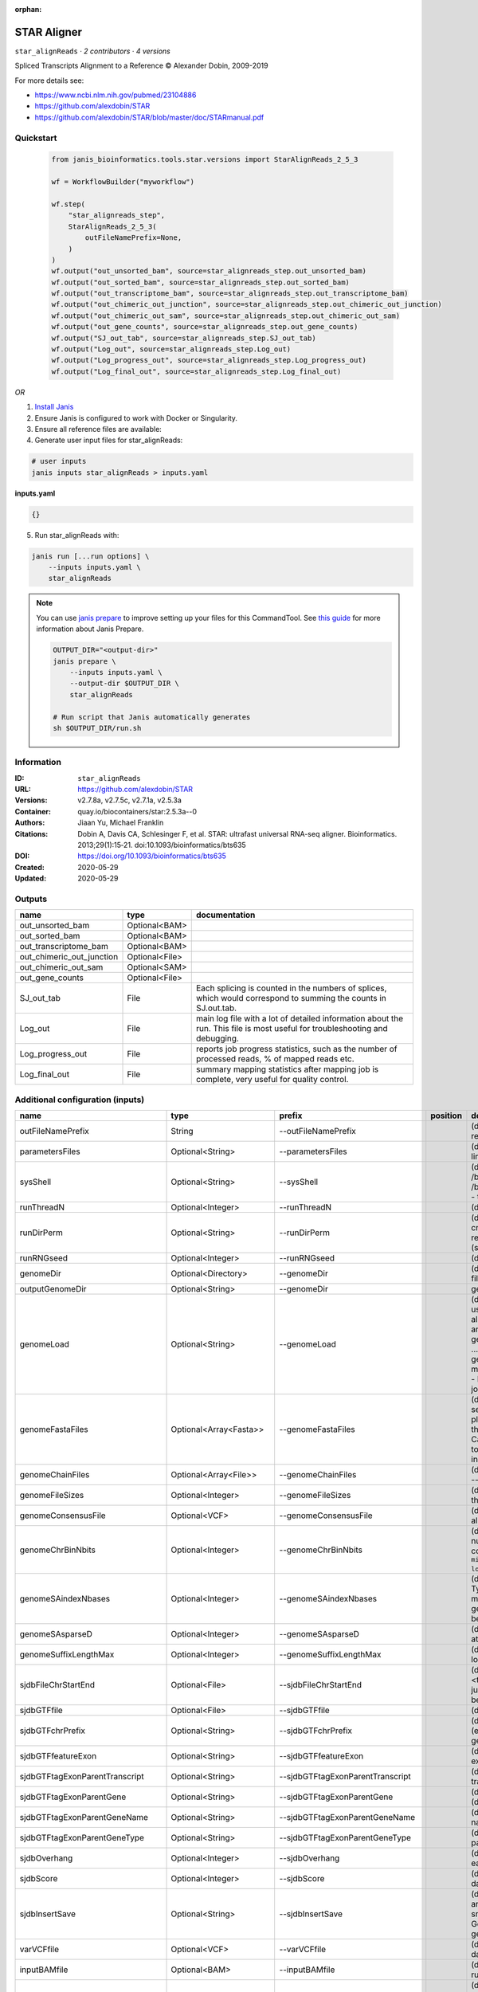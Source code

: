 :orphan:

STAR Aligner
==============================

``star_alignReads`` · *2 contributors · 4 versions*

Spliced Transcripts Alignment to a Reference © Alexander Dobin, 2009-2019 

For more details see:

- https://www.ncbi.nlm.nih.gov/pubmed/23104886
- https://github.com/alexdobin/STAR
- https://github.com/alexdobin/STAR/blob/master/doc/STARmanual.pdf



Quickstart
-----------

    .. code-block:: python

       from janis_bioinformatics.tools.star.versions import StarAlignReads_2_5_3

       wf = WorkflowBuilder("myworkflow")

       wf.step(
           "star_alignreads_step",
           StarAlignReads_2_5_3(
               outFileNamePrefix=None,
           )
       )
       wf.output("out_unsorted_bam", source=star_alignreads_step.out_unsorted_bam)
       wf.output("out_sorted_bam", source=star_alignreads_step.out_sorted_bam)
       wf.output("out_transcriptome_bam", source=star_alignreads_step.out_transcriptome_bam)
       wf.output("out_chimeric_out_junction", source=star_alignreads_step.out_chimeric_out_junction)
       wf.output("out_chimeric_out_sam", source=star_alignreads_step.out_chimeric_out_sam)
       wf.output("out_gene_counts", source=star_alignreads_step.out_gene_counts)
       wf.output("SJ_out_tab", source=star_alignreads_step.SJ_out_tab)
       wf.output("Log_out", source=star_alignreads_step.Log_out)
       wf.output("Log_progress_out", source=star_alignreads_step.Log_progress_out)
       wf.output("Log_final_out", source=star_alignreads_step.Log_final_out)
    

*OR*

1. `Install Janis </tutorials/tutorial0.html>`_

2. Ensure Janis is configured to work with Docker or Singularity.

3. Ensure all reference files are available:

4. Generate user input files for star_alignReads:

.. code-block:: bash

   # user inputs
   janis inputs star_alignReads > inputs.yaml



**inputs.yaml**

.. code-block:: yaml

       {}




5. Run star_alignReads with:

.. code-block:: bash

   janis run [...run options] \
       --inputs inputs.yaml \
       star_alignReads

.. note::

   You can use `janis prepare <https://janis.readthedocs.io/en/latest/references/prepare.html>`_ to improve setting up your files for this CommandTool. See `this guide <https://janis.readthedocs.io/en/latest/references/prepare.html>`_ for more information about Janis Prepare.

   .. code-block:: text

      OUTPUT_DIR="<output-dir>"
      janis prepare \
          --inputs inputs.yaml \
          --output-dir $OUTPUT_DIR \
          star_alignReads

      # Run script that Janis automatically generates
      sh $OUTPUT_DIR/run.sh











Information
------------

:ID: ``star_alignReads``
:URL: `https://github.com/alexdobin/STAR <https://github.com/alexdobin/STAR>`_
:Versions: v2.7.8a, v2.7.5c, v2.7.1a, v2.5.3a
:Container: quay.io/biocontainers/star:2.5.3a--0
:Authors: Jiaan Yu, Michael Franklin
:Citations: Dobin A, Davis CA, Schlesinger F, et al. STAR: ultrafast universal RNA-seq aligner. Bioinformatics. 2013;29(1):15‐21. doi:10.1093/bioinformatics/bts635
:DOI: https://doi.org/10.1093/bioinformatics/bts635
:Created: 2020-05-29
:Updated: 2020-05-29


Outputs
-----------

=========================  ==============  ===========================================================================================================================
name                       type            documentation
=========================  ==============  ===========================================================================================================================
out_unsorted_bam           Optional<BAM>
out_sorted_bam             Optional<BAM>
out_transcriptome_bam      Optional<BAM>
out_chimeric_out_junction  Optional<File>
out_chimeric_out_sam       Optional<SAM>
out_gene_counts            Optional<File>
SJ_out_tab                 File            Each splicing is counted in the numbers of splices, which would correspond to summing the counts in SJ.out.tab.
Log_out                    File            main log file with a lot of detailed information about the run. This file is most useful for troubleshooting and debugging.
Log_progress_out           File            reports job progress statistics, such as the number of processed reads, % of mapped reads etc.
Log_final_out              File            summary mapping statistics after mapping job is complete, very useful for quality control.
=========================  ==============  ===========================================================================================================================


Additional configuration (inputs)
---------------------------------

================================  ========================  ==================================  ==========  ==============================================================================================================================================================================================================================================================================================================================================================================================================================================================================================================================================================================================================================================================================================================================================================================================================================================================================================================================
name                              type                      prefix                              position    documentation
================================  ========================  ==================================  ==========  ==============================================================================================================================================================================================================================================================================================================================================================================================================================================================================================================================================================================================================================================================================================================================================================================================================================================================================================================================
outFileNamePrefix                 String                    --outFileNamePrefix                             (default: ./) output files name prefix (including full or relative path). Can only be defined on the command line.
parametersFiles                   Optional<String>          --parametersFiles                               (default: -) none. Can only be defined on the command line.
sysShell                          Optional<String>          --sysShell                                      (default: -) path to the shell binary, preferably bash, e.g. /bin/bash.
                                                                                                            - ... the default shell is executed, typically /bin/sh. This was reported to fail on some Ubuntu systems - then you need to specify path to bash.
runThreadN                        Optional<Integer>         --runThreadN                                    (default: 1) number of threads to run STAR
runDirPerm                        Optional<String>          --runDirPerm                                    (default: User_RWX) permissions for the directories created at the run-time.
                                                                                                            - User_RWX ... user-read/write/execute
                                                                                                            - All_RWX  ... all-read/write/execute (same as chmod 777)
runRNGseed                        Optional<Integer>         --runRNGseed                                    (default: 777) random number generator seed.
genomeDir                         Optional<Directory>       --genomeDir                                     (default: GenomeDir/) path to the directory where genome files are stored
outputGenomeDir                   Optional<String>          --genomeDir                                     generated for --runMode generateGenome
genomeLoad                        Optional<String>          --genomeLoad                                    (default: NoSharedMemory) mode of shared memory usage for the genome files. Only used with --runMode alignReads.
                                                                                                            - LoadAndKeep     ... load genome into shared and keep it in memory after run,
                                                                                                            - LoadAndRemove   ... load genome into shared but remove it after run,
                                                                                                            - LoadAndExit     ... load genome into shared memory and exit, keeping the genome in memory for future runs,
                                                                                                            - Remove:   ... do not map anything, just remove loaded genome from memory,
                                                                                                            - NoSharedMemory  ... do not use shared memory, each job will have its own private copy of the genome
genomeFastaFiles                  Optional<Array<Fasta>>    --genomeFastaFiles                              (default: -) path(s) to the fasta files with the genome sequences, separated by spaces. These files should be plain text FASTA files, they *cannot* be zipped. Required for the genome generation (--runMode genomeGenerate). Can also be used in the mapping (--runMode alignReads) to add extra (new) sequences to the genome (e.g. spike-ins).
genomeChainFiles                  Optional<Array<File>>     --genomeChainFiles                              (default: -) chain files for genomic liftover. Only used with --runMode liftOver .
genomeFileSizes                   Optional<Integer>         --genomeFileSizes                               (default: 0) genome files exact sizes in bytes. Typically, this should not be defined by the user.
genomeConsensusFile               Optional<VCF>             --genomeConsensusFile                           (default: -) VCF file with consensus SNPs (i.e. alternative allele is the major (AF>0.5) allele)
genomeChrBinNbits                 Optional<Integer>         --genomeChrBinNbits                             (default: 18) each chromosome will occupy an integer number of bins. For a genome with large number of contigs, it is recommended to scale this parameter as ``min(18, log2[max(GenomeLength/NumberOfReferences,ReadLength)])``.
genomeSAindexNbases               Optional<Integer>         --genomeSAindexNbases                           (default: 14) length (bases) of the SA pre-indexing string. Typically between 10 and 15. Longer strings will use much more memory, but allow faster searches. For small genomes, the parameter --genomeSAindexNbases must be scaled down to min(14, log2(GenomeLength)/2 - 1).
genomeSAsparseD                   Optional<Integer>         --genomeSAsparseD                               (default: 1) use bigger numbers to decrease needed RAM at the cost of mapping speed reduction
genomeSuffixLengthMax             Optional<Integer>         --genomeSuffixLengthMax                         (default: -1) maximum length of the suffixes, has to be longer than read length. -1 = infinite.
sjdbFileChrStartEnd               Optional<File>            --sjdbFileChrStartEnd                           (default: -) path to the files with genomic coordinates (chr <tab> start <tab> end <tab> strand) for the splice junction introns. Multiple files can be supplied wand will be concatenated.
sjdbGTFfile                       Optional<File>            --sjdbGTFfile                                   (default: -) path to the GTF file with annotations
sjdbGTFchrPrefix                  Optional<String>          --sjdbGTFchrPrefix                              (default: -) prefix for chromosome names in a GTF file (e.g. 'chr' for using ENSMEBL annotations with UCSC genomes)
sjdbGTFfeatureExon                Optional<String>          --sjdbGTFfeatureExon                            (default: exon) feature type in GTF file to be used as exons for building transcripts
sjdbGTFtagExonParentTranscript    Optional<String>          --sjdbGTFtagExonParentTranscript                (default: transcript_id) GTF attribute name for parent transcript ID (default "transcript_id" works for GTF files)
sjdbGTFtagExonParentGene          Optional<String>          --sjdbGTFtagExonParentGene                      (default: gene_id) GTF attribute name for parent gene ID (default "gene_id" works for GTF files)
sjdbGTFtagExonParentGeneName      Optional<String>          --sjdbGTFtagExonParentGeneName                  (default: gene_name) GTF attrbute name for parent gene name
sjdbGTFtagExonParentGeneType      Optional<String>          --sjdbGTFtagExonParentGeneType                  (default: gene_type gene_biotype) GTF attrbute name for parent gene type
sjdbOverhang                      Optional<Integer>         --sjdbOverhang                                  (default: 100) length of the donor/acceptor sequence on each side of the junctions, ideally = (mate_length - 1)
sjdbScore                         Optional<Integer>         --sjdbScore                                     (default: 2) extra alignment score for alignmets that cross database junctions
sjdbInsertSave                    Optional<String>          --sjdbInsertSave                                (default: Basic) which files to save when sjdb junctions are inserted on the fly at the mapping step
                                                                                                            - Basic ... only small junction / transcript files
                                                                                                            - All   ... all files including big Genome, SA and SAindex - this will create a complete genome directory
varVCFfile                        Optional<VCF>             --varVCFfile                                    (default: -) path to the VCF file that contains variation data.
inputBAMfile                      Optional<BAM>             --inputBAMfile                                  (default: -) path to BAM input file, to be used with --runMode inputAlignmentsFromBAM
readFilesType                     Optional<String>          --readFilesType                                 (default: Fastx) format of input read files
                                                                                                            - Fastx       ... FASTA or FASTQ
                                                                                                            - SAM SE      ... SAM or BAM single-end reads; for BAM use --readFilesCommand samtools view
                                                                                                            - SAM PE      ... SAM or BAM paired-end reads; for BAM use --readFilesCommand samtools view
readFilesIn                       Optional<FastqGzPair>     --readFilesIn                                   (default: Read1 Read2) paths to files that contain input read1 (and, if needed,  read2)
readFilesPrefix                   Optional<String>          --readFilesPrefix                               (default: -)   for the read files names, i.e. it will be added in front of the strings in --readFilesIn no prefix
readFilesCommand                  Optional<String>          --readFilesCommand                              (default: -) command line to execute for each of the input file. This command should generate FASTA or FASTQ text and send it to stdout zcat - to uncompress .gz files, bzcat - to uncompress .bz2 files, etc.
readMapNumber                     Optional<Integer>         --readMapNumber                                 (default: 1) number of reads to map from the beginning of the file map all reads
readMatesLengthsIn                Optional<String>          --readMatesLengthsIn                            (default: NotEqual) Equal/NotEqual - lengths of names,sequences,qualities for both mates are the same  / not the same. NotEqual is safe in all situations.
readNameSeparator                 Optional<String>          --readNameSeparator                             (default: /) character(s) separating the part of the read names that will be trimmed in output (read name after space is always trimmed)
readQualityScoreBase              Optional<Integer>         --readQualityScoreBase                          (default: 33) number to be subtracted from the ASCII code to get Phred quality score
clip3pNbases                      Optional<Integer>         --clip3pNbases                                  (default: 0) number(s) of bases to clip from 3p of each mate. If one value is given, it will be assumed the same for both mates.
clip5pNbases                      Optional<Integer>         --clip5pNbases                                  (default: 0) number(s) of bases to clip from 5p of each mate. If one value is given, it will be assumed the same for both mates.
clip3pAdapterSeq                  Optional<String>          --clip3pAdapterSeq                              (default: -) adapter sequences to clip from 3p of each mate.  If one value is given, it will be assumed the same for both mates.
clip3pAdapterMMp                  Optional<Double>          --clip3pAdapterMMp                              (default: 0.1) max proportion of mismatches for 3p adpater clipping for each mate.  If one value is given, it will be assumed the same for both mates.
clip3pAfterAdapterNbases          Optional<Integer>         --clip3pAfterAdapterNbases                      (default: 0) number of bases to clip from 3p of each mate after the adapter clipping. If one value is given, it will be assumed the same for both mates.
limitGenomeGenerateRAM            Optional<Integer>         --limitGenomeGenerateRAM                        (default: 31000000000) maximum available RAM (bytes) for genome generation
limitIObufferSize                 Optional<Integer>         --limitIObufferSize                             (default: 150000000) max available buffers size (bytes) for input/output, per thread
limitOutSAMoneReadBytes           Optional<Integer>         --limitOutSAMoneReadBytes                       (default: 100000) >(2*(LengthMate1+LengthMate2+100)*outFilterMultimapNmax
limitOutSJoneRead                 Optional<Integer>         --limitOutSJoneRead                             (default: 1000) max number of junctions for one read (including all multi-mappers)
limitOutSJcollapsed               Optional<Integer>         --limitOutSJcollapsed                           (default: 1000000) max number of collapsed junctions
limitBAMsortRAM                   Optional<Integer>         --limitBAMsortRAM                               (default: 0) maximum available RAM (bytes) for sorting BAM. If =0, it will be set to the genome index size. 0 value can only be used with --genomeLoad NoSharedMemory option.
limitSjdbInsertNsj                Optional<Integer>         --limitSjdbInsertNsj                            (default: 1000000) maximum number of junction to be inserted to the genome on the fly at the mapping stage, including those from annotations and those detected in the 1st step of the 2-pass run
limitNreadsSoft                   Optional<Integer>         --limitNreadsSoft                               (default: 1) soft limit on the number of reads
outTmpDir                         Optional<String>          --outTmpDir                                     (default: -) path to a directory that will be used as temporary by STAR. All contents of this directory will be removed!     - the temp directory will default to outFileNamePrefix_STARtmp
outTmpKeep                        Optional<String>          --outTmpKeep                                    (default: None) whether to keep the tempporary files after STAR runs is finished None ... remove all temporary files All .. keep all files
outStd                            Optional<String>          --outStd                                        (default: Log) which output will be directed to stdout (standard out) Log     ... log messages SAM        ... alignments in SAM format (which normally are output to Aligned.out.sam file), normal standard output will go into Log.std.out BAM_Unsorted     ... alignments in BAM format, unsorted. Requires --outSAMtype BAM Unsorted BAM_SortedByCoordinate ... alignments in BAM format, unsorted. Requires --outSAMtype BAM SortedByCoordinate BAM_Quant        ... alignments to transcriptome in BAM format, unsorted. Requires --quantMode TranscriptomeSAM
outReadsUnmapped                  Optional<String>          --outReadsUnmapped                              (default: None) which output will be directed to stdout (standard out) [Log ... log messages SAM ... alignments in SAM format (which normally are output to Aligned.out.sam file), normal standard output will go into Log.std.out BAM_Unsorted           ... alignments in BAM format, unsorted. Requires --outSAMtype BAM Unsorted BAM_SortedByCoordinate ... alignments in BAM format, unsorted. Requires --outSAMtype BAM SortedByCoordinate BAM_Quant ... alignments to transcriptome in BAM format, unsorted. Requires --quantMode TranscriptomeSAM]
outQSconversionAdd                Optional<Integer>         --outQSconversionAdd                            (default: 0) add this number to the quality score (e.g. to convert from Illumina to Sanger, use -31)
outMultimapperOrder               Optional<String>          --outMultimapperOrder                           (default: Old_2.4) order of multimapping alignments in the output files Old_2.4
outSAMtype                        Optional<Array<String>>   --outSAMtype                                    (default: SAM) ... quasi-random order used before 2.5.0 Random ... random order of alignments for each multi-mapper. Read mates (pairs) are always adjacent, all alignment for each read stay together. This option will become default in the future releases. ... standard unsorted SortedByCoordinate ... sorted by coordinate. This option will allocate extra memory for sorting which can be specified by --limitBAMsortRAM.
outSAMmode                        Optional<String>          --outSAMmode                                    (default: Full) mode of SAM output None ... no SAM output Full ... full SAM output NoQS ... full SAM but without quality scores ... no attributes Standard    ... NH HI AS nM All   ... NH HI AS nM NM MD jM jI MC ch vA    ... variant allele vG    ... genomic coordiante of the variant overlapped by the read vW    ... 0/1 - alignment does not pass / passes WASP filtering. Requires --waspOutputMode SAMtag STARsolo: CR CY UR UY ... sequences and quality scores of cell barcodes and UMIs for the solo* demultiplexing CB UB       ... error-corrected cell barcodes and UMIs for solo* demultiplexing. Requires --outSAMtype BAM SortedByCoordinate. sM    ... assessment of CB and UMI sS    ... sequence of the entire barcode (CB,UMI,adapter...) sQ    ... quality of the entire barcode Unsupported/undocumented: rB    ... alignment block read/genomic coordinates vR    ... read coordinate of the variant
outSAMstrandField                 Optional<String>          --outSAMstrandField                             (default: None) Cufflinks-like strand field flag None
outSAMattributes                  Optional<Array<String>>   --outSAMattributes                              (default: Standard) a string of desired SAM attributes, in the order desired for the output SAM NH HI AS nM NM MD jM jI XS MC ch ... any combination in any order None
outSAMattrIHstart                 Optional<Integer>         --outSAMattrIHstart                             (default: 1) start value for the IH attribute. 0 may be required by some downstream software, such as Cufflinks or StringTie.
outSAMunmapped                    Optional<String>          --outSAMunmapped                                (default: None) output of unmapped reads in the SAM format 1st word: None   ... no output Within ... output unmapped reads within the main SAM file (i.e. Aligned.out.sam) 2nd word: KeepPairs ... record unmapped mate for each alignment, and, in case of unsorted output, keep it adjacent to its mapped mate. Only affects multi-mapping reads.
outSAMorder                       Optional<String>          --outSAMorder                                   (default: Paired) type of sorting for the SAM output one mate after the other for all paired alignments one mate after the other for all paired alignments, the order is kept the same as in the input FASTQ files
outSAMprimaryFlag                 Optional<String>          --outSAMprimaryFlag                             (default: OneBestScore) which alignments are considered primary - all others will be marked with 0x100 bit in the FLAG OneBestScore ... only one alignment with the best score is primary AllBestScore ... all alignments with the best score are primary
outSAMreadID                      Optional<String>          --outSAMreadID                                  (default: Standard) read ID record type Standard ... first word (until space) from the FASTx read ID line, removing /1,/2 from the end Number   ... read number (index) in the FASTx file
outSAMmapqUnique                  Optional<Integer>         --outSAMmapqUnique                              (default: 255) the MAPQ value for unique mappers
outSAMflagOR                      Optional<Integer>         --outSAMflagOR                                  (default: 0) sam FLAG will be bitwise OR'd with this value, i.e. FLAG=FLAG | outSAMflagOR. This is applied after all flags have been set by STAR, and after outSAMflagAND. Can be used to set specific bits that are not set otherwise.
outSAMflagAND                     Optional<Integer>         --outSAMflagAND                                 (default: 65535) sam FLAG will be bitwise AND'd with this value, i.e. FLAG=FLAG & outSAMflagOR. This is applied after all flags have been set by STAR, but before outSAMflagOR. Can be used to unset specific bits that are not set otherwise.
outSAMattrRGline                  Optional<Array<String>>   --outSAMattrRGline                              (default: -) SAM/BAM read group line. The first word contains the read group identifier and must start with "ID:", e.g. --outSAMattrRGline ID:xxx CN:yy "DS:z z z".     xxx will be added as RG tag to each output alignment. Any spaces in the tag values have to be double quoted.     Comma separated RG lines correspons to different (comma separated) input files in --readFilesIn. Commas have to be surrounded by spaces, e.g.     --outSAMattrRGline ID:xxx , ID:zzz "DS:z z" , ID:yyy DS:yyyy
outSAMheaderHD                    Optional<Array<String>>   --outSAMheaderHD                                (default: -) @HD (header) line of the SAM header
outSAMheaderPG                    Optional<Array<String>>   --outSAMheaderPG                                (default: -) extra @PG (software) line of the SAM header (in addition to STAR)
outSAMheaderCommentFile           Optional<String>          --outSAMheaderCommentFile                       (default: -) path to the file with @CO (comment) lines of the SAM header
outSAMfilter                      Optional<String>          --outSAMfilter                                  (default: None) filter the output into main SAM/BAM files KeepOnlyAddedReferences ... only keep the reads for which all alignments are to the extra reference sequences added with --genomeFastaFiles at the mapping stage. KeepAllAddedReferences ...  keep all alignments to the extra reference sequences added with --genomeFastaFiles at the mapping stage.
outSAMmultNmax                    Optional<Integer>         --outSAMmultNmax                                (default: 1) max number of multiple alignments for a read that will be output to the SAM/BAM files. -1 ... all alignments (up to --outFilterMultimapNmax) will be output
outSAMtlen                        Optional<Integer>         --outSAMtlen                                    (default: 1) calculation method for the TLEN field in the SAM/BAM files 1 ... leftmost base of the (+)strand mate to rightmost base of the (-)mate. (+)sign for the (+)strand mate 2 ... leftmost base of any mate to rightmost base of any mate. (+)sign for the mate with the leftmost base. This is different from 1 for overlapping mates with protruding ends
outBAMcompression                 Optional<Integer>         --outBAMcompression                             (default: 1) -1 to 10  BAM compression level, -1=default compression (6?), 0=no compression, 10=maximum compression
outBAMsortingThreadN              Optional<Integer>         --outBAMsortingThreadN                          (default: 0) number of threads for BAM sorting. 0 will default to min(6,--runThreadN).
outBAMsortingBinsN                Optional<Integer>         --outBAMsortingBinsN                            (default: 50) number of genome bins fo coordinate-sorting
bamRemoveDuplicatesType           Optional<String>          --bamRemoveDuplicatesType                       (default: -) mark duplicates in the BAM file, for now only works with (i) sorted BAM fed with inputBAMfile, and (ii) for paired-end alignments only -
bamRemoveDuplicatesMate2basesN    Optional<Integer>         --bamRemoveDuplicatesMate2basesN                (default: 0) number of bases from the 5' of mate 2 to use in collapsing (e.g. for RAMPAGE)
outWigType                        Optional<String>          --outWigType                                    (default: None) --outSAMtype BAM SortedByCoordinate .     1st word:     None       ... no signal output     bedGraph   ... bedGraph format     wiggle     ... wiggle format     2nd word:     read1_5p   ... signal from only 5' of the 1st read, useful for CAGE/RAMPAGE etc     read2      ... signal from only 2nd read
outWigStrand                      Optional<String>          --outWigStrand                                  (default: Stranded) strandedness of wiggle/bedGraph output     Stranded   ...  separate strands, str1 and str2     Unstranded ...  collapsed strands
outWigReferencesPrefix            Optional<String>          --outWigReferencesPrefix                        (default: -) prefix matching reference names to include in the output wiggle file, e.g. "chr", default "-" - include all references
outWigNorm                        Optional<String>          --outWigNorm                                    (default: RPM) type of normalization for the signal RPM    ... reads per million of mapped reads None   ... no normalization, "raw" counts
outFilterType                     Optional<String>          --outFilterType                                 (default: Normal) type of filtering Normal  ... standard filtering using only current alignment BySJout ... keep only those reads that contain junctions that passed filtering into SJ.out.tab
outFilterMultimapScoreRange       Optional<Integer>         --outFilterMultimapScoreRange                   (default: 1) the score range below the maximum score for multimapping alignments
outFilterMultimapNmax             Optional<Integer>         --outFilterMultimapNmax                         (default: 10) maximum number of loci the read is allowed to map to. Alignments (all of them) will be output only if the read maps to no more loci than this value.  Otherwise no alignments will be output, and the read will be counted as "mapped to too many loci" in the Log.final.out .
outFilterMismatchNmax             Optional<Integer>         --outFilterMismatchNmax                         (default: 10) alignment will be output only if it has no more mismatches than this value.
outFilterMismatchNoverLmax        Optional<Float>           --outFilterMismatchNoverLmax                    (default: 0.3) alignment will be output only if its ratio of mismatches to *mapped* length is less than or equal to this value.
outFilterMismatchNoverReadLmax    Optional<Float>           --outFilterMismatchNoverReadLmax                (default: 1) alignment will be output only if its ratio of mismatches to *read* length is less than or equal to this value.
outFilterScoreMin                 Optional<Integer>         --outFilterScoreMin                             (default: 0) alignment will be output only if its score is higher than or equal to this value.
outFilterScoreMinOverLread        Optional<Float>           --outFilterScoreMinOverLread                    (default: 0.66) same as outFilterScoreMin, but  normalized to read length (sum of mates' lengths for paired-end reads)
outFilterMatchNmin                Optional<Integer>         --outFilterMatchNmin                            (default: 0) alignment will be output only if the number of matched bases is higher than or equal to this value.
outFilterMatchNminOverLread       Optional<Float>           --outFilterMatchNminOverLread                   (default: 0.66) sam as outFilterMatchNmin, but normalized to the read length (sum of mates' lengths for paired-end reads).
outFilterIntronMotifs             Optional<String>          --outFilterIntronMotifs                         (default: None) filter alignment using their motifs None
outFilterIntronStrands            Optional<String>          --outFilterIntronStrands                        (default: RemoveInconsistentStrands) filter alignments RemoveInconsistentStrands      ... remove alignments that have junctions with inconsistent strands None
outSJfilterReads                  Optional<String>          --outSJfilterReads                              (default: All) which reads to consider for collapsed splice junctions output all reads, unique- and multi-mappers uniquely mapping reads only
outSJfilterOverhangMin            Optional<Integer>         --outSJfilterOverhangMin                        (default: 30 12 12 12) minimum overhang length for splice junctions on both sides for: (1) non-canonical motifs, (2) GT/AG and CT/AC motif, (3) GC/AG and CT/GC motif, (4) AT/AC and GT/AT motif. -1 means no output for that motif does not apply to annotated junctions
outSJfilterCountUniqueMin         Optional<Integer>         --outSJfilterCountUniqueMin                     (default: 3 1 1 1) minimum uniquely mapping read count per junction for: (1) non-canonical motifs, (2) GT/AG and CT/AC motif, (3) GC/AG and CT/GC motif, (4) AT/AC and GT/AT motif. -1 means no output for that motif Junctions are output if one of outSJfilterCountUniqueMin OR outSJfilterCountTotalMin conditions are satisfied does not apply to annotated junctions
outSJfilterCountTotalMin          Optional<Integer>         --outSJfilterCountTotalMin                      (default: 3 1 1 1) minimum total (multi-mapping+unique) read count per junction for: (1) non-canonical motifs, (2) GT/AG and CT/AC motif, (3) GC/AG and CT/GC motif, (4) AT/AC and GT/AT motif. -1 means no output for that motif Junctions are output if one of outSJfilterCountUniqueMin OR outSJfilterCountTotalMin conditions are satisfied does not apply to annotated junctions
outSJfilterDistToOtherSJmin       Optional<Integer>         --outSJfilterDistToOtherSJmin                   (default: 10 0 5 10) minimum allowed distance to other junctions' donor/acceptor does not apply to annotated junctions
outSJfilterIntronMaxVsReadN       Optional<Integer>         --outSJfilterIntronMaxVsReadN                   (default: 50000 100000 200000) maximum gap allowed for junctions supported by 1,2,3,,,N reads <=200000. by >=4 reads any gap <=alignIntronMax does not apply to annotated junctions
scoreGap                          Optional<Integer>         --scoreGap                                      (default: 0) splice junction penalty (independent on intron motif)
scoreGapNoncan                    Optional<Integer>         --scoreGapNoncan                                (default: 8) non-canonical junction penalty (in addition to scoreGap)
scoreGapGCAG                      Optional<Integer>         --scoreGapGCAG                                  (default: 4) GC/AG and CT/GC junction penalty (in addition to scoreGap)
scoreGapATAC                      Optional<Integer>         --scoreGapATAC                                  (default: 8) AT/AC  and GT/AT junction penalty  (in addition to scoreGap)
scoreGenomicLengthLog2scale       Optional<Float>           --scoreGenomicLengthLog2scale                   (default: -0.25) scoreGenomicLengthLog2scale*log2(genomicLength)
scoreDelOpen                      Optional<Integer>         --scoreDelOpen                                  (default: 2) deletion open penalty
scoreDelBase                      Optional<Integer>         --scoreDelBase                                  (default: 2) deletion extension penalty per base (in addition to scoreDelOpen)
scoreInsOpen                      Optional<Integer>         --scoreInsOpen                                  (default: 2) insertion open penalty
scoreInsBase                      Optional<Integer>         --scoreInsBase                                  (default: 2) insertion extension penalty per base (in addition to scoreInsOpen)
scoreStitchSJshift                Optional<Integer>         --scoreStitchSJshift                            (default: 1) maximum score reduction while searching for SJ boundaries inthe stitching step
seedSearchStartLmax               Optional<Integer>         --seedSearchStartLmax                           (default: 50) defines the search start point through the read - the read is split into pieces no longer than this value
seedSearchStartLmaxOverLread      Optional<Float>           --seedSearchStartLmaxOverLread                  (default: 1) seedSearchStartLmax normalized to read length (sum of mates' lengths for paired-end reads)
seedSearchLmax                    Optional<Integer>         --seedSearchLmax                                (default: 0) defines the maximum length of the seeds, if =0 max seed lengthis infinite
seedMultimapNmax                  Optional<Integer>         --seedMultimapNmax                              (default: 10000) only pieces that map fewer than this value are utilized in the stitching procedure
seedPerReadNmax                   Optional<Integer>         --seedPerReadNmax                               (default: 1000) max number of seeds per read
seedPerWindowNmax                 Optional<Integer>         --seedPerWindowNmax                             (default: 50) max number of seeds per window
seedNoneLociPerWindow             Optional<Integer>         --seedNoneLociPerWindow                         (default: 10) max number of one seed loci per window
seedSplitMin                      Optional<Integer>         --seedSplitMin                                  (default: 12) min length of the seed sequences split by Ns or mate gap
alignIntronMin                    Optional<Integer>         --alignIntronMin                                (default: 21) genomic gap is considered intron if its length>=alignIntronMin, otherwise it is considered Deletion
alignIntronMax                    Optional<Integer>         --alignIntronMax                                (default: 0) maximum intron size, if 0, max intron size will be determined by (2^winBinNbits)*winAnchorDistNbins
alignMatesGapMax                  Optional<Integer>         --alignMatesGapMax                              (default: 0) maximum gap between two mates, if 0, max intron gap will be determined by (2^winBinNbits)*winAnchorDistNbins
alignSJoverhangMin                Optional<Integer>         --alignSJoverhangMin                            (default: 5) minimum overhang (i.e. block size) for spliced alignments
alignSJstitchMismatchNmax         Optional<Array<Integer>>  --alignSJstitchMismatchNmax                     (default: 0 -1 0 0) maximum number of mismatches for stitching of the splice junctions (-1: no limit).     (1) non-canonical motifs, (2) GT/AG and CT/AC motif, (3) GC/AG and CT/GC motif, (4) AT/AC and GT/AT motif.
alignSJDBoverhangMin              Optional<Integer>         --alignSJDBoverhangMin                          (default: 3) minimum overhang (i.e. block size) for annotated (sjdb) spliced alignments
alignSplicedMateMapLmin           Optional<Integer>         --alignSplicedMateMapLmin                       (default: 0) minimum mapped length for a read mate that is spliced
alignSplicedMateMapLminOverLmate  Optional<Float>           --alignSplicedMateMapLminOverLmate              (default: 0.66) alignSplicedMateMapLmin normalized to mate length
alignWindowsPerReadNmax           Optional<Integer>         --alignWindowsPerReadNmax                       (default: 10000) max number of windows per read
alignTranscriptsPerWindowNmax     Optional<Integer>         --alignTranscriptsPerWindowNmax                 (default: 100) max number of transcripts per window
alignTranscriptsPerReadNmax       Optional<Integer>         --alignTranscriptsPerReadNmax                   (default: 10000) max number of different alignments per read to consider
alignEndsType                     Optional<String>          --alignEndsType                                 (default: Local) type of read ends alignment Local
alignEndsProtrude                 Optional<Integer>         --alignEndsProtrude                             (default: 0 ConcordantPair) allow protrusion of alignment ends, i.e. start (end) of the +strand mate downstream of the start (end) of the -strand mate maximum number of protrusion bases allowed string:     ConcordantPair ... report alignments with non-zero protrusion as concordant pairs     DiscordantPair ... report alignments with non-zero protrusion as discordant pairs
alignSoftClipAtReferenceEnds      Optional<String>          --alignSoftClipAtReferenceEnds                  (default: Yes) allow the soft-clipping of the alignments past the end of the chromosomes Yes ... allow No  ... prohibit, useful for compatibility with Cufflinks
alignInsertionFlush               Optional<String>          --alignInsertionFlush                           (default: None) how to flush ambiguous insertion positions None    ... insertions are not flushed Right   ... insertions are flushed to the right
peOverlapNbasesMin                Optional<Integer>         --peOverlapNbasesMin                            (default: 0) minimum number of overlap bases to trigger mates merging and realignment
peOverlapMMp                      Optional<Float>           --peOverlapMMp                                  (default: 0.01) maximum proportion of mismatched bases in the overlap area
winAnchorMultimapNmax             Optional<Integer>         --winAnchorMultimapNmax                         (default: 50) max number of loci anchors are allowed to map to
winBinNbits                       Optional<Integer>         --winBinNbits                                   (default: 16) =LOG2(winBin), where winBin is the size of the bin for the windows/clustering, each window will occupy an integer number of bins.
winAnchorDistNbins                Optional<Integer>         --winAnchorDistNbins                            (default: 9) max number of bins between two anchors that allows aggregation of anchors into one window
winFlankNbins                     Optional<Integer>         --winFlankNbins                                 (default: 4) log2(winFlank), where win Flank is the size of the left and right flanking regions for each window
winReadCoverageRelativeMin        Optional<Float>           --winReadCoverageRelativeMin                    (default: 0.5) minimum relative coverage of the read sequence by the seeds in a window, for STARlong algorithm only.
winReadCoverageBasesMin           Optional<Integer>         --winReadCoverageBasesMin                       (default: 0) minimum number of bases covered by the seeds in a window , for STARlong algorithm only.
chimOutType                       Optional<Array<String>>   --chimOutType                                   (default: Junctions) type of chimeric output     Junctions       ... Chimeric.out.junction     SeparateSAMold  ... output old SAM into separate Chimeric.out.sam file     WithinBAM       ... output into main aligned BAM files (Aligned.*.bam)     WithinBAM HardClip  ... (default) hard-clipping in the CIGAR for supplemental chimeric alignments (defaultif no 2nd word is present)     WithinBAM SoftClip  ... soft-clipping in the CIGAR for supplemental chimeric alignments
chimSegmentMin                    Optional<Integer>         --chimSegmentMin                                (default: 0) minimum length of chimeric segment length, if ==0, no chimeric output
chimScoreMin                      Optional<Integer>         --chimScoreMin                                  (default: 0) minimum total (summed) score of the chimeric segments
chimScoreDropMax                  Optional<Integer>         --chimScoreDropMax                              (default: 20) max drop (difference) of chimeric score (the sum of scores of all chimeric segments) from the read length
chimScoreSeparation               Optional<Integer>         --chimScoreSeparation                           (default: 10) minimum difference (separation) between the best chimeric score and the next one
chimScoreJunctionNonGTAG          Optional<Integer>         --chimScoreJunctionNonGTAG                      (default: -1) penalty for a non-GT/AG chimeric junction
chimJunctionOverhangMin           Optional<Integer>         --chimJunctionOverhangMin                       (default: 20) minimum overhang for a chimeric junction
chimSegmentReadGapMax             Optional<Integer>         --chimSegmentReadGapMax                         (default: 0) maximum gap in the read sequence between chimeric segments
chimFilter                        Optional<String>          --chimFilter                                    (default: banGenomicN) different filters for chimeric alignments     None ... no filtering     banGenomicN ... Ns are not allowed in the genome sequence around the chimeric junction
chimMainSegmentMultNmax           Optional<Integer>         --chimMainSegmentMultNmax                       (default: 10) maximum number of multi-alignments for the main chimeric segment. =1 will prohibit multimapping main segments.
chimMultimapNmax                  Optional<Integer>         --chimMultimapNmax                              (default: 0) maximum number of chimeric multi-alignments 0 ... use the old scheme for chimeric detection which only considered unique alignments
chimMultimapScoreRange            Optional<Integer>         --chimMultimapScoreRange                        (default: 1) the score range for multi-mapping chimeras below the best chimeric score. Only works with --chimMultimapNmax > 1
chimNonchimScoreDropMin           Optional<Integer>         --chimNonchimScoreDropMin                       (default: 20) to trigger chimeric detection, the drop in the best non-chimeric alignment score with respect to the read length has to be greater than this value ... none     TranscriptomeSAM ... output SAM/BAM alignments to transcriptome into a separate file     GeneCounts       ... count reads per gene
chimOutJunctionFormat             Optional<Integer>         --chimOutJunctionFormat                         (default: 0) formatting type for the Chimeric.out.junction file 0 ... no comment lines/headers total, unique, multi
quantMode                         Optional<Array<String>>   --quantMode                                     (default: -) types of quantification requested     -        ... prohibit single-end alignments
quantTranscriptomeBAMcompression  Optional<Integer>         --quantTranscriptomeBAMcompression              (default: 1 1) -2 to 10  transcriptome BAM compression level     -2  ... no BAM output     -1  ... default compression (6?)      0  ... no compression      10 ... maximum compression ... 1-pass mapping     Basic       ... basic 2-pass mapping, with all 1st pass junctions inserted into the genome indices on the fly
quantTranscriptomeBan             Optional<String>          --quantTranscriptomeBan                         (default: IndelSoftclipSingleend) prohibit various alignment type     IndelSoftclipSingleend  ... prohibit indels, soft clipping and single-end alignments - compatible with RSEM     Singleend
twopassMode                       Optional<String>          --twopassMode                                   (default: None) 2-pass mapping mode.     None
twopass1readsN                    Optional<Integer>         --twopass1readsN                                (default: 1) number of reads to process for the 1st step. Use very large number (or default -1) to map all reads in the first step.
waspOutputMode                    Optional<String>          --waspOutputMode                                (default: None) Nature Methods 12, 1061–1063 (2015), https://www.nature.com/articles/nmeth.3582 .     SAMtag      ... add WASP tags to the alignments that pass WASP filtering
soloType                          Optional<String>          --soloType                                      (default: None) type of single-cell RNA-seq     CB_UMI_Simple   ... (a.k.a. Droplet) one UMI and one Cell Barcode of fixed length in read2, e.g. Drop-seq and 10X Chromium     CB_UMI_Complex  ... one UMI of fixed length, but multiple Cell Barcodes of varying length, as well as adapters sequences are allowed in read2 only, e.g. inDrop.
soloCBwhitelist                   Optional<String>          --soloCBwhitelist                               (default: -) file(s) with whitelist(s) of cell barcodes. Only one file allowed with
soloCBstart                       Optional<Integer>         --soloCBstart                                   (default: 1) cell barcode start base
soloCBlen                         Optional<Integer>         --soloCBlen                                     (default: 16) cell barcode length
soloUMIstart                      Optional<Integer>         --soloUMIstart                                  (default: 17) UMI start base
soloUMIlen                        Optional<Integer>         --soloUMIlen                                    (default: 10) UMI length
soloBarcodeReadLength             Optional<Integer>         --soloBarcodeReadLength                         (default: 1) length of the barcode read     1   ... equal to sum of soloCBlen+soloUMIlen     0   ... not defined, do not check
soloCBposition                    Optional<Array<String>>   --soloCBposition                                (default: -) position of Cell Barcode(s) on the barcode read.     Presently only works with --soloType CB_UMI_Complex, and barcodes are assumed to be on Read2. startAnchor_startDistance_endAnchor_endDistance adapter end     start(end)Distance is the distance from the CB start(end) to the Anchor base     String for different barcodes are separated by space. inDrop (Zilionis et al, Nat. Protocols, 2017):     --soloCBposition  0_0_2_-1  3_1_3_8
soloUMIposition                   Optional<String>          --soloUMIposition                               (default: -) position of the UMI on the barcode read, same as soloCBposition inDrop (Zilionis et al, Nat. Protocols, 2017):     --soloCBposition  3_9_3_14
soloAdapterSequence               Optional<String>          --soloAdapterSequence                           (default: -) adapter sequence to anchor barcodes.    ... only exact matches allowed     1MM         ... only one match in whitelist with 1 mismatched base allowed. Allowed CBs have to have at least one read with exact match.     1MM_multi         ... multiple matches in whitelist with 1 mismatched base allowed, posterior probability calculation is used choose one of the matches.  Allowed CBs have to have at least one read with exact match. Similar to CellRanger 2.2.0     1MM_multi_pseudocounts  ... same as 1MM_Multi, but pseudocounts of 1 are added to all whitelist barcodes. Similar to CellRanger 3.x.x
soloAdapterMismatchesNmax         Optional<Integer>         --soloAdapterMismatchesNmax                     (default: 1) maximum number of mismatches allowed in adapter sequence.
soloCBmatchWLtype                 Optional<String>          --soloCBmatchWLtype                             (default: 1MM_multi) matching the Cell Barcodes to the WhiteList     Exact
soloStrand                        Optional<String>          --soloStrand                                    (default: Forward) strandedness of the solo libraries:     Unstranded  ... no strand information     Forward     ... read strand same as the original RNA molecule     Reverse     ... read strand opposite to the original RNA molecule .. all UMIs with 1 mismatch distance to each other are collapsed (i.e. counted once)     1MM_Directional     ... follows the "directional" method from the UMI-tools by Smith, Heger and Sudbery (Genome Research 2017).     Exact       ... only exactly matching UMIs are collapsed
soloFeatures                      Optional<String>          --soloFeatures                                  (default: Gene) genomic features for which the UMI counts per Cell Barcode are collected reads match the gene transcript reported in SJ.out.tab count all reads overlapping genes' exons and introns     Transcript3p   ... quantification of transcript for 3' protocols
soloUMIdedup                      Optional<String>          --soloUMIdedup                                  (default: 1MM_All) type of UMI deduplication (collapsing) algorithm     1MM_All
soloUMIfiltering                  Optional<String>          --soloUMIfiltering                              (default: -) type of UMI filtering remove UMIs with N and homopolymers (similar to CellRanger 2.2.0)     MultiGeneUMI    ... remove lower-count UMIs that map to more than one gene (introduced in CellRanger 3.x.x)
soloOutFileNames                  Optional<String>          --soloOutFileNames                              (default: Solo.out/  features.tsv barcodes.tsv matrix.mtx) file names for STARsolo output:     file_name_prefix   gene_names   barcode_sequences   cell_feature_count_matrix
soloCellFilter                    Optional<String>          --soloCellFilter                                (default: CellRanger2.2 3000 0.99 10) ... all UMIs with 1 mismatch distance to each other are collapsed (i.e. counted once)     1MM_Directional     ... follows the "directional" method from the UMI-tools by Smith, Heger and Sudbery (Genome Research 2017).     Exact       ... only exactly matching UMIs are collapsed
================================  ========================  ==================================  ==========  ==============================================================================================================================================================================================================================================================================================================================================================================================================================================================================================================================================================================================================================================================================================================================================================================================================================================================================================================================

Workflow Description Language
------------------------------

.. code-block:: text

   version development

   task star_alignReads {
     input {
       Int? runtime_cpu
       Int? runtime_memory
       Int? runtime_seconds
       Int? runtime_disk
       String? parametersFiles
       String? sysShell
       Int? runThreadN
       String? runDirPerm
       Int? runRNGseed
       Directory? genomeDir
       String? outputGenomeDir
       String? genomeLoad
       Array[File]? genomeFastaFiles
       Array[File]? genomeChainFiles
       Int? genomeFileSizes
       File? genomeConsensusFile
       Int? genomeChrBinNbits
       Int? genomeSAindexNbases
       Int? genomeSAsparseD
       Int? genomeSuffixLengthMax
       File? sjdbFileChrStartEnd
       File? sjdbGTFfile
       String? sjdbGTFchrPrefix
       String? sjdbGTFfeatureExon
       String? sjdbGTFtagExonParentTranscript
       String? sjdbGTFtagExonParentGene
       String? sjdbGTFtagExonParentGeneName
       String? sjdbGTFtagExonParentGeneType
       Int? sjdbOverhang
       Int? sjdbScore
       String? sjdbInsertSave
       File? varVCFfile
       File? inputBAMfile
       String? readFilesType
       Array[File]? readFilesIn
       String? readFilesPrefix
       String? readFilesCommand
       Int? readMapNumber
       String? readMatesLengthsIn
       String? readNameSeparator
       Int? readQualityScoreBase
       Int? clip3pNbases
       Int? clip5pNbases
       String? clip3pAdapterSeq
       Float? clip3pAdapterMMp
       Int? clip3pAfterAdapterNbases
       Int? limitGenomeGenerateRAM
       Int? limitIObufferSize
       Int? limitOutSAMoneReadBytes
       Int? limitOutSJoneRead
       Int? limitOutSJcollapsed
       Int? limitBAMsortRAM
       Int? limitSjdbInsertNsj
       Int? limitNreadsSoft
       String? outFileNamePrefix
       String? outTmpDir
       String? outTmpKeep
       String? outStd
       String? outReadsUnmapped
       Int? outQSconversionAdd
       String? outMultimapperOrder
       Array[String]? outSAMtype
       String? outSAMmode
       String? outSAMstrandField
       Array[String]? outSAMattributes
       Int? outSAMattrIHstart
       String? outSAMunmapped
       String? outSAMorder
       String? outSAMprimaryFlag
       String? outSAMreadID
       Int? outSAMmapqUnique
       Int? outSAMflagOR
       Int? outSAMflagAND
       Array[String]? outSAMattrRGline
       Array[String]? outSAMheaderHD
       Array[String]? outSAMheaderPG
       String? outSAMheaderCommentFile
       String? outSAMfilter
       Int? outSAMmultNmax
       Int? outSAMtlen
       Int? outBAMcompression
       Int? outBAMsortingThreadN
       Int? outBAMsortingBinsN
       String? bamRemoveDuplicatesType
       Int? bamRemoveDuplicatesMate2basesN
       String? outWigType
       String? outWigStrand
       String? outWigReferencesPrefix
       String? outWigNorm
       String? outFilterType
       Int? outFilterMultimapScoreRange
       Int? outFilterMultimapNmax
       Int? outFilterMismatchNmax
       Float? outFilterMismatchNoverLmax
       Float? outFilterMismatchNoverReadLmax
       Int? outFilterScoreMin
       Float? outFilterScoreMinOverLread
       Int? outFilterMatchNmin
       Float? outFilterMatchNminOverLread
       String? outFilterIntronMotifs
       String? outFilterIntronStrands
       String? outSJfilterReads
       Int? outSJfilterOverhangMin
       Int? outSJfilterCountUniqueMin
       Int? outSJfilterCountTotalMin
       Int? outSJfilterDistToOtherSJmin
       Int? outSJfilterIntronMaxVsReadN
       Int? scoreGap
       Int? scoreGapNoncan
       Int? scoreGapGCAG
       Int? scoreGapATAC
       Float? scoreGenomicLengthLog2scale
       Int? scoreDelOpen
       Int? scoreDelBase
       Int? scoreInsOpen
       Int? scoreInsBase
       Int? scoreStitchSJshift
       Int? seedSearchStartLmax
       Float? seedSearchStartLmaxOverLread
       Int? seedSearchLmax
       Int? seedMultimapNmax
       Int? seedPerReadNmax
       Int? seedPerWindowNmax
       Int? seedNoneLociPerWindow
       Int? seedSplitMin
       Int? alignIntronMin
       Int? alignIntronMax
       Int? alignMatesGapMax
       Int? alignSJoverhangMin
       Array[Int]? alignSJstitchMismatchNmax
       Int? alignSJDBoverhangMin
       Int? alignSplicedMateMapLmin
       Float? alignSplicedMateMapLminOverLmate
       Int? alignWindowsPerReadNmax
       Int? alignTranscriptsPerWindowNmax
       Int? alignTranscriptsPerReadNmax
       String? alignEndsType
       Int? alignEndsProtrude
       String? alignSoftClipAtReferenceEnds
       String? alignInsertionFlush
       Int? peOverlapNbasesMin
       Float? peOverlapMMp
       Int? winAnchorMultimapNmax
       Int? winBinNbits
       Int? winAnchorDistNbins
       Int? winFlankNbins
       Float? winReadCoverageRelativeMin
       Int? winReadCoverageBasesMin
       Array[String]? chimOutType
       Int? chimSegmentMin
       Int? chimScoreMin
       Int? chimScoreDropMax
       Int? chimScoreSeparation
       Int? chimScoreJunctionNonGTAG
       Int? chimJunctionOverhangMin
       Int? chimSegmentReadGapMax
       String? chimFilter
       Int? chimMainSegmentMultNmax
       Int? chimMultimapNmax
       Int? chimMultimapScoreRange
       Int? chimNonchimScoreDropMin
       Int? chimOutJunctionFormat
       Array[String]? quantMode
       Int? quantTranscriptomeBAMcompression
       String? quantTranscriptomeBan
       String? twopassMode
       Int? twopass1readsN
       String? waspOutputMode
       String? soloType
       String? soloCBwhitelist
       Int? soloCBstart
       Int? soloCBlen
       Int? soloUMIstart
       Int? soloUMIlen
       Int? soloBarcodeReadLength
       Array[String]? soloCBposition
       String? soloUMIposition
       String? soloAdapterSequence
       Int? soloAdapterMismatchesNmax
       String? soloCBmatchWLtype
       String? soloStrand
       String? soloFeatures
       String? soloUMIdedup
       String? soloUMIfiltering
       String? soloOutFileNames
       String? soloCellFilter
     }

     command <<<
       set -e
       STAR \
         ~{if defined(parametersFiles) then ("--parametersFiles '" + parametersFiles + "'") else ""} \
         ~{if defined(sysShell) then ("--sysShell '" + sysShell + "'") else ""} \
         ~{if defined(select_first([runThreadN, select_first([runtime_cpu, 1])])) then ("--runThreadN " + select_first([runThreadN, select_first([runtime_cpu, 1])])) else ''} \
         ~{if defined(runDirPerm) then ("--runDirPerm '" + runDirPerm + "'") else ""} \
         ~{if defined(runRNGseed) then ("--runRNGseed " + runRNGseed) else ''} \
         ~{if defined(genomeDir) then ("--genomeDir '" + genomeDir + "'") else ""} \
         ~{if defined(outputGenomeDir) then ("--genomeDir '" + outputGenomeDir + "'") else ""} \
         ~{if defined(genomeLoad) then ("--genomeLoad '" + genomeLoad + "'") else ""} \
         ~{if (defined(genomeFastaFiles) && length(select_first([genomeFastaFiles])) > 0) then "--genomeFastaFiles '" + sep("' '", select_first([genomeFastaFiles])) + "'" else ""} \
         ~{if (defined(genomeChainFiles) && length(select_first([genomeChainFiles])) > 0) then "--genomeChainFiles '" + sep("' '", select_first([genomeChainFiles])) + "'" else ""} \
         ~{if defined(genomeFileSizes) then ("--genomeFileSizes " + genomeFileSizes) else ''} \
         ~{if defined(genomeConsensusFile) then ("--genomeConsensusFile '" + genomeConsensusFile + "'") else ""} \
         ~{if defined(genomeChrBinNbits) then ("--genomeChrBinNbits " + genomeChrBinNbits) else ''} \
         ~{if defined(genomeSAindexNbases) then ("--genomeSAindexNbases " + genomeSAindexNbases) else ''} \
         ~{if defined(genomeSAsparseD) then ("--genomeSAsparseD " + genomeSAsparseD) else ''} \
         ~{if defined(genomeSuffixLengthMax) then ("--genomeSuffixLengthMax " + genomeSuffixLengthMax) else ''} \
         ~{if defined(sjdbFileChrStartEnd) then ("--sjdbFileChrStartEnd '" + sjdbFileChrStartEnd + "'") else ""} \
         ~{if defined(sjdbGTFfile) then ("--sjdbGTFfile '" + sjdbGTFfile + "'") else ""} \
         ~{if defined(sjdbGTFchrPrefix) then ("--sjdbGTFchrPrefix '" + sjdbGTFchrPrefix + "'") else ""} \
         ~{if defined(sjdbGTFfeatureExon) then ("--sjdbGTFfeatureExon '" + sjdbGTFfeatureExon + "'") else ""} \
         ~{if defined(sjdbGTFtagExonParentTranscript) then ("--sjdbGTFtagExonParentTranscript '" + sjdbGTFtagExonParentTranscript + "'") else ""} \
         ~{if defined(sjdbGTFtagExonParentGene) then ("--sjdbGTFtagExonParentGene '" + sjdbGTFtagExonParentGene + "'") else ""} \
         ~{if defined(sjdbGTFtagExonParentGeneName) then ("--sjdbGTFtagExonParentGeneName '" + sjdbGTFtagExonParentGeneName + "'") else ""} \
         ~{if defined(sjdbGTFtagExonParentGeneType) then ("--sjdbGTFtagExonParentGeneType '" + sjdbGTFtagExonParentGeneType + "'") else ""} \
         ~{if defined(sjdbOverhang) then ("--sjdbOverhang " + sjdbOverhang) else ''} \
         ~{if defined(sjdbScore) then ("--sjdbScore " + sjdbScore) else ''} \
         ~{if defined(sjdbInsertSave) then ("--sjdbInsertSave '" + sjdbInsertSave + "'") else ""} \
         ~{if defined(varVCFfile) then ("--varVCFfile '" + varVCFfile + "'") else ""} \
         ~{if defined(inputBAMfile) then ("--inputBAMfile '" + inputBAMfile + "'") else ""} \
         ~{if defined(readFilesType) then ("--readFilesType '" + readFilesType + "'") else ""} \
         ~{if (defined(readFilesIn) && length(select_first([readFilesIn])) > 0) then "--readFilesIn '" + sep("' '", select_first([readFilesIn])) + "'" else ""} \
         ~{if defined(readFilesPrefix) then ("--readFilesPrefix '" + readFilesPrefix + "'") else ""} \
         ~{if defined(readFilesCommand) then ("--readFilesCommand '" + readFilesCommand + "'") else ""} \
         ~{if defined(readMapNumber) then ("--readMapNumber " + readMapNumber) else ''} \
         ~{if defined(readMatesLengthsIn) then ("--readMatesLengthsIn '" + readMatesLengthsIn + "'") else ""} \
         ~{if defined(readNameSeparator) then ("--readNameSeparator '" + readNameSeparator + "'") else ""} \
         ~{if defined(readQualityScoreBase) then ("--readQualityScoreBase " + readQualityScoreBase) else ''} \
         ~{if defined(clip3pNbases) then ("--clip3pNbases " + clip3pNbases) else ''} \
         ~{if defined(clip5pNbases) then ("--clip5pNbases " + clip5pNbases) else ''} \
         ~{if defined(clip3pAdapterSeq) then ("--clip3pAdapterSeq '" + clip3pAdapterSeq + "'") else ""} \
         ~{if defined(clip3pAdapterMMp) then ("--clip3pAdapterMMp " + clip3pAdapterMMp) else ''} \
         ~{if defined(clip3pAfterAdapterNbases) then ("--clip3pAfterAdapterNbases " + clip3pAfterAdapterNbases) else ''} \
         ~{if defined(limitGenomeGenerateRAM) then ("--limitGenomeGenerateRAM " + limitGenomeGenerateRAM) else ''} \
         ~{if defined(limitIObufferSize) then ("--limitIObufferSize " + limitIObufferSize) else ''} \
         ~{if defined(limitOutSAMoneReadBytes) then ("--limitOutSAMoneReadBytes " + limitOutSAMoneReadBytes) else ''} \
         ~{if defined(limitOutSJoneRead) then ("--limitOutSJoneRead " + limitOutSJoneRead) else ''} \
         ~{if defined(limitOutSJcollapsed) then ("--limitOutSJcollapsed " + limitOutSJcollapsed) else ''} \
         ~{if defined(limitBAMsortRAM) then ("--limitBAMsortRAM " + limitBAMsortRAM) else ''} \
         ~{if defined(limitSjdbInsertNsj) then ("--limitSjdbInsertNsj " + limitSjdbInsertNsj) else ''} \
         ~{if defined(limitNreadsSoft) then ("--limitNreadsSoft " + limitNreadsSoft) else ''} \
         --outFileNamePrefix '~{select_first([outFileNamePrefix, "./"])}' \
         ~{if defined(outTmpDir) then ("--outTmpDir '" + outTmpDir + "'") else ""} \
         ~{if defined(outTmpKeep) then ("--outTmpKeep '" + outTmpKeep + "'") else ""} \
         ~{if defined(outStd) then ("--outStd '" + outStd + "'") else ""} \
         ~{if defined(outReadsUnmapped) then ("--outReadsUnmapped '" + outReadsUnmapped + "'") else ""} \
         ~{if defined(outQSconversionAdd) then ("--outQSconversionAdd " + outQSconversionAdd) else ''} \
         ~{if defined(outMultimapperOrder) then ("--outMultimapperOrder '" + outMultimapperOrder + "'") else ""} \
         ~{if (defined(outSAMtype) && length(select_first([outSAMtype])) > 0) then "--outSAMtype '" + sep("' '", select_first([outSAMtype])) + "'" else ""} \
         ~{if defined(outSAMmode) then ("--outSAMmode '" + outSAMmode + "'") else ""} \
         ~{if defined(outSAMstrandField) then ("--outSAMstrandField '" + outSAMstrandField + "'") else ""} \
         ~{if (defined(outSAMattributes) && length(select_first([outSAMattributes])) > 0) then "--outSAMattributes '" + sep("' '", select_first([outSAMattributes])) + "'" else ""} \
         ~{if defined(outSAMattrIHstart) then ("--outSAMattrIHstart " + outSAMattrIHstart) else ''} \
         ~{if defined(outSAMunmapped) then ("--outSAMunmapped '" + outSAMunmapped + "'") else ""} \
         ~{if defined(outSAMorder) then ("--outSAMorder '" + outSAMorder + "'") else ""} \
         ~{if defined(outSAMprimaryFlag) then ("--outSAMprimaryFlag '" + outSAMprimaryFlag + "'") else ""} \
         ~{if defined(outSAMreadID) then ("--outSAMreadID '" + outSAMreadID + "'") else ""} \
         ~{if defined(outSAMmapqUnique) then ("--outSAMmapqUnique " + outSAMmapqUnique) else ''} \
         ~{if defined(outSAMflagOR) then ("--outSAMflagOR " + outSAMflagOR) else ''} \
         ~{if defined(outSAMflagAND) then ("--outSAMflagAND " + outSAMflagAND) else ''} \
         ~{if (defined(outSAMattrRGline) && length(select_first([outSAMattrRGline])) > 0) then "--outSAMattrRGline '" + sep("' '", select_first([outSAMattrRGline])) + "'" else ""} \
         ~{if (defined(outSAMheaderHD) && length(select_first([outSAMheaderHD])) > 0) then "--outSAMheaderHD '" + sep("' '", select_first([outSAMheaderHD])) + "'" else ""} \
         ~{if (defined(outSAMheaderPG) && length(select_first([outSAMheaderPG])) > 0) then "--outSAMheaderPG '" + sep("' '", select_first([outSAMheaderPG])) + "'" else ""} \
         ~{if defined(outSAMheaderCommentFile) then ("--outSAMheaderCommentFile '" + outSAMheaderCommentFile + "'") else ""} \
         ~{if defined(outSAMfilter) then ("--outSAMfilter '" + outSAMfilter + "'") else ""} \
         ~{if defined(outSAMmultNmax) then ("--outSAMmultNmax " + outSAMmultNmax) else ''} \
         ~{if defined(outSAMtlen) then ("--outSAMtlen " + outSAMtlen) else ''} \
         ~{if defined(outBAMcompression) then ("--outBAMcompression " + outBAMcompression) else ''} \
         ~{if defined(outBAMsortingThreadN) then ("--outBAMsortingThreadN " + outBAMsortingThreadN) else ''} \
         ~{if defined(outBAMsortingBinsN) then ("--outBAMsortingBinsN " + outBAMsortingBinsN) else ''} \
         ~{if defined(bamRemoveDuplicatesType) then ("--bamRemoveDuplicatesType '" + bamRemoveDuplicatesType + "'") else ""} \
         ~{if defined(bamRemoveDuplicatesMate2basesN) then ("--bamRemoveDuplicatesMate2basesN " + bamRemoveDuplicatesMate2basesN) else ''} \
         ~{if defined(outWigType) then ("--outWigType '" + outWigType + "'") else ""} \
         ~{if defined(outWigStrand) then ("--outWigStrand '" + outWigStrand + "'") else ""} \
         ~{if defined(outWigReferencesPrefix) then ("--outWigReferencesPrefix '" + outWigReferencesPrefix + "'") else ""} \
         ~{if defined(outWigNorm) then ("--outWigNorm '" + outWigNorm + "'") else ""} \
         ~{if defined(outFilterType) then ("--outFilterType '" + outFilterType + "'") else ""} \
         ~{if defined(outFilterMultimapScoreRange) then ("--outFilterMultimapScoreRange " + outFilterMultimapScoreRange) else ''} \
         ~{if defined(outFilterMultimapNmax) then ("--outFilterMultimapNmax " + outFilterMultimapNmax) else ''} \
         ~{if defined(outFilterMismatchNmax) then ("--outFilterMismatchNmax " + outFilterMismatchNmax) else ''} \
         ~{if defined(outFilterMismatchNoverLmax) then ("--outFilterMismatchNoverLmax " + outFilterMismatchNoverLmax) else ''} \
         ~{if defined(outFilterMismatchNoverReadLmax) then ("--outFilterMismatchNoverReadLmax " + outFilterMismatchNoverReadLmax) else ''} \
         ~{if defined(outFilterScoreMin) then ("--outFilterScoreMin " + outFilterScoreMin) else ''} \
         ~{if defined(outFilterScoreMinOverLread) then ("--outFilterScoreMinOverLread " + outFilterScoreMinOverLread) else ''} \
         ~{if defined(outFilterMatchNmin) then ("--outFilterMatchNmin " + outFilterMatchNmin) else ''} \
         ~{if defined(outFilterMatchNminOverLread) then ("--outFilterMatchNminOverLread " + outFilterMatchNminOverLread) else ''} \
         ~{if defined(outFilterIntronMotifs) then ("--outFilterIntronMotifs '" + outFilterIntronMotifs + "'") else ""} \
         ~{if defined(outFilterIntronStrands) then ("--outFilterIntronStrands '" + outFilterIntronStrands + "'") else ""} \
         ~{if defined(outSJfilterReads) then ("--outSJfilterReads '" + outSJfilterReads + "'") else ""} \
         ~{if defined(outSJfilterOverhangMin) then ("--outSJfilterOverhangMin " + outSJfilterOverhangMin) else ''} \
         ~{if defined(outSJfilterCountUniqueMin) then ("--outSJfilterCountUniqueMin " + outSJfilterCountUniqueMin) else ''} \
         ~{if defined(outSJfilterCountTotalMin) then ("--outSJfilterCountTotalMin " + outSJfilterCountTotalMin) else ''} \
         ~{if defined(outSJfilterDistToOtherSJmin) then ("--outSJfilterDistToOtherSJmin " + outSJfilterDistToOtherSJmin) else ''} \
         ~{if defined(outSJfilterIntronMaxVsReadN) then ("--outSJfilterIntronMaxVsReadN " + outSJfilterIntronMaxVsReadN) else ''} \
         ~{if defined(scoreGap) then ("--scoreGap " + scoreGap) else ''} \
         ~{if defined(scoreGapNoncan) then ("--scoreGapNoncan " + scoreGapNoncan) else ''} \
         ~{if defined(scoreGapGCAG) then ("--scoreGapGCAG " + scoreGapGCAG) else ''} \
         ~{if defined(scoreGapATAC) then ("--scoreGapATAC " + scoreGapATAC) else ''} \
         ~{if defined(scoreGenomicLengthLog2scale) then ("--scoreGenomicLengthLog2scale " + scoreGenomicLengthLog2scale) else ''} \
         ~{if defined(scoreDelOpen) then ("--scoreDelOpen " + scoreDelOpen) else ''} \
         ~{if defined(scoreDelBase) then ("--scoreDelBase " + scoreDelBase) else ''} \
         ~{if defined(scoreInsOpen) then ("--scoreInsOpen " + scoreInsOpen) else ''} \
         ~{if defined(scoreInsBase) then ("--scoreInsBase " + scoreInsBase) else ''} \
         ~{if defined(scoreStitchSJshift) then ("--scoreStitchSJshift " + scoreStitchSJshift) else ''} \
         ~{if defined(seedSearchStartLmax) then ("--seedSearchStartLmax " + seedSearchStartLmax) else ''} \
         ~{if defined(seedSearchStartLmaxOverLread) then ("--seedSearchStartLmaxOverLread " + seedSearchStartLmaxOverLread) else ''} \
         ~{if defined(seedSearchLmax) then ("--seedSearchLmax " + seedSearchLmax) else ''} \
         ~{if defined(seedMultimapNmax) then ("--seedMultimapNmax " + seedMultimapNmax) else ''} \
         ~{if defined(seedPerReadNmax) then ("--seedPerReadNmax " + seedPerReadNmax) else ''} \
         ~{if defined(seedPerWindowNmax) then ("--seedPerWindowNmax " + seedPerWindowNmax) else ''} \
         ~{if defined(seedNoneLociPerWindow) then ("--seedNoneLociPerWindow " + seedNoneLociPerWindow) else ''} \
         ~{if defined(seedSplitMin) then ("--seedSplitMin " + seedSplitMin) else ''} \
         ~{if defined(alignIntronMin) then ("--alignIntronMin " + alignIntronMin) else ''} \
         ~{if defined(alignIntronMax) then ("--alignIntronMax " + alignIntronMax) else ''} \
         ~{if defined(alignMatesGapMax) then ("--alignMatesGapMax " + alignMatesGapMax) else ''} \
         ~{if defined(alignSJoverhangMin) then ("--alignSJoverhangMin " + alignSJoverhangMin) else ''} \
         ~{if (defined(alignSJstitchMismatchNmax) && length(select_first([alignSJstitchMismatchNmax])) > 0) then "--alignSJstitchMismatchNmax " + sep(" ", select_first([alignSJstitchMismatchNmax])) else ""} \
         ~{if defined(alignSJDBoverhangMin) then ("--alignSJDBoverhangMin " + alignSJDBoverhangMin) else ''} \
         ~{if defined(alignSplicedMateMapLmin) then ("--alignSplicedMateMapLmin " + alignSplicedMateMapLmin) else ''} \
         ~{if defined(alignSplicedMateMapLminOverLmate) then ("--alignSplicedMateMapLminOverLmate " + alignSplicedMateMapLminOverLmate) else ''} \
         ~{if defined(alignWindowsPerReadNmax) then ("--alignWindowsPerReadNmax " + alignWindowsPerReadNmax) else ''} \
         ~{if defined(alignTranscriptsPerWindowNmax) then ("--alignTranscriptsPerWindowNmax " + alignTranscriptsPerWindowNmax) else ''} \
         ~{if defined(alignTranscriptsPerReadNmax) then ("--alignTranscriptsPerReadNmax " + alignTranscriptsPerReadNmax) else ''} \
         ~{if defined(alignEndsType) then ("--alignEndsType '" + alignEndsType + "'") else ""} \
         ~{if defined(alignEndsProtrude) then ("--alignEndsProtrude " + alignEndsProtrude) else ''} \
         ~{if defined(alignSoftClipAtReferenceEnds) then ("--alignSoftClipAtReferenceEnds '" + alignSoftClipAtReferenceEnds + "'") else ""} \
         ~{if defined(alignInsertionFlush) then ("--alignInsertionFlush '" + alignInsertionFlush + "'") else ""} \
         ~{if defined(peOverlapNbasesMin) then ("--peOverlapNbasesMin " + peOverlapNbasesMin) else ''} \
         ~{if defined(peOverlapMMp) then ("--peOverlapMMp " + peOverlapMMp) else ''} \
         ~{if defined(winAnchorMultimapNmax) then ("--winAnchorMultimapNmax " + winAnchorMultimapNmax) else ''} \
         ~{if defined(winBinNbits) then ("--winBinNbits " + winBinNbits) else ''} \
         ~{if defined(winAnchorDistNbins) then ("--winAnchorDistNbins " + winAnchorDistNbins) else ''} \
         ~{if defined(winFlankNbins) then ("--winFlankNbins " + winFlankNbins) else ''} \
         ~{if defined(winReadCoverageRelativeMin) then ("--winReadCoverageRelativeMin " + winReadCoverageRelativeMin) else ''} \
         ~{if defined(winReadCoverageBasesMin) then ("--winReadCoverageBasesMin " + winReadCoverageBasesMin) else ''} \
         ~{if (defined(chimOutType) && length(select_first([chimOutType])) > 0) then "--chimOutType '" + sep("' '", select_first([chimOutType])) + "'" else ""} \
         ~{if defined(chimSegmentMin) then ("--chimSegmentMin " + chimSegmentMin) else ''} \
         ~{if defined(chimScoreMin) then ("--chimScoreMin " + chimScoreMin) else ''} \
         ~{if defined(chimScoreDropMax) then ("--chimScoreDropMax " + chimScoreDropMax) else ''} \
         ~{if defined(chimScoreSeparation) then ("--chimScoreSeparation " + chimScoreSeparation) else ''} \
         ~{if defined(chimScoreJunctionNonGTAG) then ("--chimScoreJunctionNonGTAG " + chimScoreJunctionNonGTAG) else ''} \
         ~{if defined(chimJunctionOverhangMin) then ("--chimJunctionOverhangMin " + chimJunctionOverhangMin) else ''} \
         ~{if defined(chimSegmentReadGapMax) then ("--chimSegmentReadGapMax " + chimSegmentReadGapMax) else ''} \
         ~{if defined(chimFilter) then ("--chimFilter '" + chimFilter + "'") else ""} \
         ~{if defined(chimMainSegmentMultNmax) then ("--chimMainSegmentMultNmax " + chimMainSegmentMultNmax) else ''} \
         ~{if defined(chimMultimapNmax) then ("--chimMultimapNmax " + chimMultimapNmax) else ''} \
         ~{if defined(chimMultimapScoreRange) then ("--chimMultimapScoreRange " + chimMultimapScoreRange) else ''} \
         ~{if defined(chimNonchimScoreDropMin) then ("--chimNonchimScoreDropMin " + chimNonchimScoreDropMin) else ''} \
         ~{if defined(chimOutJunctionFormat) then ("--chimOutJunctionFormat " + chimOutJunctionFormat) else ''} \
         ~{if (defined(quantMode) && length(select_first([quantMode])) > 0) then "--quantMode '" + sep("' '", select_first([quantMode])) + "'" else ""} \
         ~{if defined(quantTranscriptomeBAMcompression) then ("--quantTranscriptomeBAMcompression " + quantTranscriptomeBAMcompression) else ''} \
         ~{if defined(quantTranscriptomeBan) then ("--quantTranscriptomeBan '" + quantTranscriptomeBan + "'") else ""} \
         ~{if defined(twopassMode) then ("--twopassMode '" + twopassMode + "'") else ""} \
         ~{if defined(twopass1readsN) then ("--twopass1readsN " + twopass1readsN) else ''} \
         ~{if defined(waspOutputMode) then ("--waspOutputMode '" + waspOutputMode + "'") else ""} \
         ~{if defined(soloType) then ("--soloType '" + soloType + "'") else ""} \
         ~{if defined(soloCBwhitelist) then ("--soloCBwhitelist '" + soloCBwhitelist + "'") else ""} \
         ~{if defined(soloCBstart) then ("--soloCBstart " + soloCBstart) else ''} \
         ~{if defined(soloCBlen) then ("--soloCBlen " + soloCBlen) else ''} \
         ~{if defined(soloUMIstart) then ("--soloUMIstart " + soloUMIstart) else ''} \
         ~{if defined(soloUMIlen) then ("--soloUMIlen " + soloUMIlen) else ''} \
         ~{if defined(soloBarcodeReadLength) then ("--soloBarcodeReadLength " + soloBarcodeReadLength) else ''} \
         ~{if (defined(soloCBposition) && length(select_first([soloCBposition])) > 0) then "--soloCBposition '" + sep("' '", select_first([soloCBposition])) + "'" else ""} \
         ~{if defined(soloUMIposition) then ("--soloUMIposition '" + soloUMIposition + "'") else ""} \
         ~{if defined(soloAdapterSequence) then ("--soloAdapterSequence '" + soloAdapterSequence + "'") else ""} \
         ~{if defined(soloAdapterMismatchesNmax) then ("--soloAdapterMismatchesNmax " + soloAdapterMismatchesNmax) else ''} \
         ~{if defined(soloCBmatchWLtype) then ("--soloCBmatchWLtype '" + soloCBmatchWLtype + "'") else ""} \
         ~{if defined(soloStrand) then ("--soloStrand '" + soloStrand + "'") else ""} \
         ~{if defined(soloFeatures) then ("--soloFeatures '" + soloFeatures + "'") else ""} \
         ~{if defined(soloUMIdedup) then ("--soloUMIdedup '" + soloUMIdedup + "'") else ""} \
         ~{if defined(soloUMIfiltering) then ("--soloUMIfiltering '" + soloUMIfiltering + "'") else ""} \
         ~{if defined(soloOutFileNames) then ("--soloOutFileNames '" + soloOutFileNames + "'") else ""} \
         ~{if defined(soloCellFilter) then ("--soloCellFilter '" + soloCellFilter + "'") else ""} \
         --runMode 'alignReads'
     >>>

     runtime {
       cpu: select_first([runtime_cpu, 4, 1])
       disks: "local-disk ~{select_first([runtime_disk, 20])} SSD"
       docker: "quay.io/biocontainers/star:2.5.3a--0"
       duration: select_first([runtime_seconds, 86400])
       memory: "~{select_first([runtime_memory, 64, 4])}G"
       preemptible: 2
     }

     output {
       File? out_unsorted_bam = (select_first([outFileNamePrefix, "./"]) + "Aligned.out.bam")
       File? out_sorted_bam = (select_first([outFileNamePrefix, "./"]) + "Aligned.sortedByCoord.out.bam")
       File? out_transcriptome_bam = (select_first([outFileNamePrefix, "./"]) + "Aligned.toTranscriptome.out.bam")
       File? out_chimeric_out_junction = (select_first([outFileNamePrefix, "./"]) + "Chimeric.out.junction")
       File? out_chimeric_out_sam = (select_first([outFileNamePrefix, "./"]) + "Chimeric.out.sam")
       File? out_gene_counts = (select_first([outFileNamePrefix, "./"]) + "ReadsPerGene.out.tab")
       File SJ_out_tab = (select_first([outFileNamePrefix, "./"]) + "SJ.out.tab")
       File Log_out = (select_first([outFileNamePrefix, "./"]) + "Log.out")
       File Log_progress_out = (select_first([outFileNamePrefix, "./"]) + "Log.progress.out")
       File Log_final_out = (select_first([outFileNamePrefix, "./"]) + "Log.final.out")
     }

   }

Common Workflow Language
-------------------------

.. code-block:: text

   #!/usr/bin/env cwl-runner
   class: CommandLineTool
   cwlVersion: v1.2
   label: STAR Aligner

   requirements:
   - class: ShellCommandRequirement
   - class: InlineJavascriptRequirement
   - class: DockerRequirement
     dockerPull: quay.io/biocontainers/star:2.5.3a--0

   inputs:
   - id: parametersFiles
     label: parametersFiles
     doc: '(default: -) none. Can only be defined on the command line.'
     type:
     - string
     - 'null'
     inputBinding:
       prefix: --parametersFiles
   - id: sysShell
     label: sysShell
     doc: |-
       (default: -) path to the shell binary, preferably bash, e.g. /bin/bash.
       - ... the default shell is executed, typically /bin/sh. This was reported to fail on some Ubuntu systems - then you need to specify path to bash.
     type:
     - string
     - 'null'
     inputBinding:
       prefix: --sysShell
   - id: runThreadN
     label: runThreadN
     doc: '(default: 1) number of threads to run STAR'
     type:
     - int
     - 'null'
     inputBinding:
       prefix: --runThreadN
       valueFrom: |-
         $([inputs.runtime_cpu, 4, 1].filter(function (inner) { return inner != null })[0])
   - id: runDirPerm
     label: runDirPerm
     doc: |-
       (default: User_RWX) permissions for the directories created at the run-time. 
       - User_RWX ... user-read/write/execute 
       - All_RWX  ... all-read/write/execute (same as chmod 777)
     type:
     - string
     - 'null'
     inputBinding:
       prefix: --runDirPerm
   - id: runRNGseed
     label: runRNGseed
     doc: '(default: 777) random number generator seed.'
     type:
     - int
     - 'null'
     inputBinding:
       prefix: --runRNGseed
   - id: genomeDir
     label: genomeDir
     doc: '(default: GenomeDir/) path to the directory where genome files are stored'
     type:
     - Directory
     - 'null'
     inputBinding:
       prefix: --genomeDir
   - id: outputGenomeDir
     label: outputGenomeDir
     doc: generated for --runMode generateGenome
     type:
     - string
     - 'null'
     inputBinding:
       prefix: --genomeDir
   - id: genomeLoad
     label: genomeLoad
     doc: |-
       (default: NoSharedMemory) mode of shared memory usage for the genome files. Only used with --runMode alignReads.
       - LoadAndKeep     ... load genome into shared and keep it in memory after run,
       - LoadAndRemove   ... load genome into shared but remove it after run,
       - LoadAndExit     ... load genome into shared memory and exit, keeping the genome in memory for future runs,
       - Remove:   ... do not map anything, just remove loaded genome from memory,
       - NoSharedMemory  ... do not use shared memory, each job will have its own private copy of the genome
     type:
     - string
     - 'null'
     inputBinding:
       prefix: --genomeLoad
   - id: genomeFastaFiles
     label: genomeFastaFiles
     doc: |-
       (default: -) path(s) to the fasta files with the genome sequences, separated by spaces. These files should be plain text FASTA files, they *cannot* be zipped. Required for the genome generation (--runMode genomeGenerate). Can also be used in the mapping (--runMode alignReads) to add extra (new) sequences to the genome (e.g. spike-ins).
     type:
     - type: array
       items: File
     - 'null'
     inputBinding:
       prefix: --genomeFastaFiles
   - id: genomeChainFiles
     label: genomeChainFiles
     doc: |-
       (default: -) chain files for genomic liftover. Only used with --runMode liftOver .
     type:
     - type: array
       items: File
     - 'null'
     inputBinding:
       prefix: --genomeChainFiles
   - id: genomeFileSizes
     label: genomeFileSizes
     doc: |-
       (default: 0) genome files exact sizes in bytes. Typically, this should not be defined by the user.
     type:
     - int
     - 'null'
     inputBinding:
       prefix: --genomeFileSizes
   - id: genomeConsensusFile
     label: genomeConsensusFile
     doc: |-
       (default: -) VCF file with consensus SNPs (i.e. alternative allele is the major (AF>0.5) allele)
     type:
     - File
     - 'null'
     inputBinding:
       prefix: --genomeConsensusFile
   - id: genomeChrBinNbits
     label: genomeChrBinNbits
     doc: |-
       (default: 18) each chromosome will occupy an integer number of bins. For a genome with large number of contigs, it is recommended to scale this parameter as ``min(18, log2[max(GenomeLength/NumberOfReferences,ReadLength)])``.
     type:
     - int
     - 'null'
     inputBinding:
       prefix: --genomeChrBinNbits
   - id: genomeSAindexNbases
     label: genomeSAindexNbases
     doc: |-
       (default: 14) length (bases) of the SA pre-indexing string. Typically between 10 and 15. Longer strings will use much more memory, but allow faster searches. For small genomes, the parameter --genomeSAindexNbases must be scaled down to min(14, log2(GenomeLength)/2 - 1).
     type:
     - int
     - 'null'
     inputBinding:
       prefix: --genomeSAindexNbases
   - id: genomeSAsparseD
     label: genomeSAsparseD
     doc: |-
       (default: 1) use bigger numbers to decrease needed RAM at the cost of mapping speed reduction
     type:
     - int
     - 'null'
     inputBinding:
       prefix: --genomeSAsparseD
   - id: genomeSuffixLengthMax
     label: genomeSuffixLengthMax
     doc: |-
       (default: -1) maximum length of the suffixes, has to be longer than read length. -1 = infinite.
     type:
     - int
     - 'null'
     inputBinding:
       prefix: --genomeSuffixLengthMax
   - id: sjdbFileChrStartEnd
     label: sjdbFileChrStartEnd
     doc: |-
       (default: -) path to the files with genomic coordinates (chr <tab> start <tab> end <tab> strand) for the splice junction introns. Multiple files can be supplied wand will be concatenated.
     type:
     - File
     - 'null'
     inputBinding:
       prefix: --sjdbFileChrStartEnd
   - id: sjdbGTFfile
     label: sjdbGTFfile
     doc: '(default: -) path to the GTF file with annotations'
     type:
     - File
     - 'null'
     inputBinding:
       prefix: --sjdbGTFfile
   - id: sjdbGTFchrPrefix
     label: sjdbGTFchrPrefix
     doc: |-
       (default: -) prefix for chromosome names in a GTF file (e.g. 'chr' for using ENSMEBL annotations with UCSC genomes)
     type:
     - string
     - 'null'
     inputBinding:
       prefix: --sjdbGTFchrPrefix
   - id: sjdbGTFfeatureExon
     label: sjdbGTFfeatureExon
     doc: |-
       (default: exon) feature type in GTF file to be used as exons for building transcripts
     type:
     - string
     - 'null'
     inputBinding:
       prefix: --sjdbGTFfeatureExon
   - id: sjdbGTFtagExonParentTranscript
     label: sjdbGTFtagExonParentTranscript
     doc: |-
       (default: transcript_id) GTF attribute name for parent transcript ID (default "transcript_id" works for GTF files)
     type:
     - string
     - 'null'
     inputBinding:
       prefix: --sjdbGTFtagExonParentTranscript
   - id: sjdbGTFtagExonParentGene
     label: sjdbGTFtagExonParentGene
     doc: |-
       (default: gene_id) GTF attribute name for parent gene ID (default "gene_id" works for GTF files)
     type:
     - string
     - 'null'
     inputBinding:
       prefix: --sjdbGTFtagExonParentGene
   - id: sjdbGTFtagExonParentGeneName
     label: sjdbGTFtagExonParentGeneName
     doc: '(default: gene_name) GTF attrbute name for parent gene name'
     type:
     - string
     - 'null'
     inputBinding:
       prefix: --sjdbGTFtagExonParentGeneName
   - id: sjdbGTFtagExonParentGeneType
     label: sjdbGTFtagExonParentGeneType
     doc: '(default: gene_type gene_biotype) GTF attrbute name for parent gene type'
     type:
     - string
     - 'null'
     inputBinding:
       prefix: --sjdbGTFtagExonParentGeneType
   - id: sjdbOverhang
     label: sjdbOverhang
     doc: |-
       (default: 100) length of the donor/acceptor sequence on each side of the junctions, ideally = (mate_length - 1)
     type:
     - int
     - 'null'
     inputBinding:
       prefix: --sjdbOverhang
   - id: sjdbScore
     label: sjdbScore
     doc: '(default: 2) extra alignment score for alignmets that cross database junctions'
     type:
     - int
     - 'null'
     inputBinding:
       prefix: --sjdbScore
   - id: sjdbInsertSave
     label: sjdbInsertSave
     doc: |-
       (default: Basic) which files to save when sjdb junctions are inserted on the fly at the mapping step
       - Basic ... only small junction / transcript files 
       - All   ... all files including big Genome, SA and SAindex - this will create a complete genome directory
     type:
     - string
     - 'null'
     inputBinding:
       prefix: --sjdbInsertSave
   - id: varVCFfile
     label: varVCFfile
     doc: '(default: -) path to the VCF file that contains variation data.'
     type:
     - File
     - 'null'
     inputBinding:
       prefix: --varVCFfile
   - id: inputBAMfile
     label: inputBAMfile
     doc: |-
       (default: -) path to BAM input file, to be used with --runMode inputAlignmentsFromBAM
     type:
     - File
     - 'null'
     inputBinding:
       prefix: --inputBAMfile
   - id: readFilesType
     label: readFilesType
     doc: |
       (default: Fastx) format of input read files
       - Fastx       ... FASTA or FASTQ
       - SAM SE      ... SAM or BAM single-end reads; for BAM use --readFilesCommand samtools view
       - SAM PE      ... SAM or BAM paired-end reads; for BAM use --readFilesCommand samtools view
     type:
     - string
     - 'null'
     inputBinding:
       prefix: --readFilesType
   - id: readFilesIn
     label: readFilesIn
     doc: |-
       (default: Read1 Read2) paths to files that contain input read1 (and, if needed,  read2)
     type:
     - type: array
       items: File
     - 'null'
     inputBinding:
       prefix: --readFilesIn
       itemSeparator: ' '
   - id: readFilesPrefix
     label: readFilesPrefix
     doc: |-
       (default: -)   for the read files names, i.e. it will be added in front of the strings in --readFilesIn no prefix
     type:
     - string
     - 'null'
     inputBinding:
       prefix: --readFilesPrefix
   - id: readFilesCommand
     label: readFilesCommand
     doc: |-
       (default: -) command line to execute for each of the input file. This command should generate FASTA or FASTQ text and send it to stdout zcat - to uncompress .gz files, bzcat - to uncompress .bz2 files, etc.
     type:
     - string
     - 'null'
     inputBinding:
       prefix: --readFilesCommand
   - id: readMapNumber
     label: readMapNumber
     doc: '(default: 1) number of reads to map from the beginning of the file map all
       reads'
     type:
     - int
     - 'null'
     inputBinding:
       prefix: --readMapNumber
   - id: readMatesLengthsIn
     label: readMatesLengthsIn
     doc: |-
       (default: NotEqual) Equal/NotEqual - lengths of names,sequences,qualities for both mates are the same  / not the same. NotEqual is safe in all situations.
     type:
     - string
     - 'null'
     inputBinding:
       prefix: --readMatesLengthsIn
   - id: readNameSeparator
     label: readNameSeparator
     doc: |-
       (default: /) character(s) separating the part of the read names that will be trimmed in output (read name after space is always trimmed)
     type:
     - string
     - 'null'
     inputBinding:
       prefix: --readNameSeparator
   - id: readQualityScoreBase
     label: readQualityScoreBase
     doc: |-
       (default: 33) number to be subtracted from the ASCII code to get Phred quality score
     type:
     - int
     - 'null'
     inputBinding:
       prefix: --readQualityScoreBase
   - id: clip3pNbases
     label: clip3pNbases
     doc: |-
       (default: 0) number(s) of bases to clip from 3p of each mate. If one value is given, it will be assumed the same for both mates.
     type:
     - int
     - 'null'
     inputBinding:
       prefix: --clip3pNbases
   - id: clip5pNbases
     label: clip5pNbases
     doc: |-
       (default: 0) number(s) of bases to clip from 5p of each mate. If one value is given, it will be assumed the same for both mates.
     type:
     - int
     - 'null'
     inputBinding:
       prefix: --clip5pNbases
   - id: clip3pAdapterSeq
     label: clip3pAdapterSeq
     doc: |-
       (default: -) adapter sequences to clip from 3p of each mate.  If one value is given, it will be assumed the same for both mates.
     type:
     - string
     - 'null'
     inputBinding:
       prefix: --clip3pAdapterSeq
   - id: clip3pAdapterMMp
     label: clip3pAdapterMMp
     doc: |-
       (default: 0.1) max proportion of mismatches for 3p adpater clipping for each mate.  If one value is given, it will be assumed the same for both mates.
     type:
     - double
     - 'null'
     inputBinding:
       prefix: --clip3pAdapterMMp
   - id: clip3pAfterAdapterNbases
     label: clip3pAfterAdapterNbases
     doc: |-
       (default: 0) number of bases to clip from 3p of each mate after the adapter clipping. If one value is given, it will be assumed the same for both mates.
     type:
     - int
     - 'null'
     inputBinding:
       prefix: --clip3pAfterAdapterNbases
   - id: limitGenomeGenerateRAM
     label: limitGenomeGenerateRAM
     doc: '(default: 31000000000) maximum available RAM (bytes) for genome generation'
     type:
     - int
     - 'null'
     inputBinding:
       prefix: --limitGenomeGenerateRAM
   - id: limitIObufferSize
     label: limitIObufferSize
     doc: |-
       (default: 150000000) max available buffers size (bytes) for input/output, per thread
     type:
     - int
     - 'null'
     inputBinding:
       prefix: --limitIObufferSize
   - id: limitOutSAMoneReadBytes
     label: limitOutSAMoneReadBytes
     doc: '(default: 100000) >(2*(LengthMate1+LengthMate2+100)*outFilterMultimapNmax'
     type:
     - int
     - 'null'
     inputBinding:
       prefix: --limitOutSAMoneReadBytes
   - id: limitOutSJoneRead
     label: limitOutSJoneRead
     doc: |-
       (default: 1000) max number of junctions for one read (including all multi-mappers)
     type:
     - int
     - 'null'
     inputBinding:
       prefix: --limitOutSJoneRead
   - id: limitOutSJcollapsed
     label: limitOutSJcollapsed
     doc: '(default: 1000000) max number of collapsed junctions'
     type:
     - int
     - 'null'
     inputBinding:
       prefix: --limitOutSJcollapsed
   - id: limitBAMsortRAM
     label: limitBAMsortRAM
     doc: |-
       (default: 0) maximum available RAM (bytes) for sorting BAM. If =0, it will be set to the genome index size. 0 value can only be used with --genomeLoad NoSharedMemory option.
     type:
     - int
     - 'null'
     inputBinding:
       prefix: --limitBAMsortRAM
   - id: limitSjdbInsertNsj
     label: limitSjdbInsertNsj
     doc: |-
       (default: 1000000) maximum number of junction to be inserted to the genome on the fly at the mapping stage, including those from annotations and those detected in the 1st step of the 2-pass run
     type:
     - int
     - 'null'
     inputBinding:
       prefix: --limitSjdbInsertNsj
   - id: limitNreadsSoft
     label: limitNreadsSoft
     doc: '(default: 1) soft limit on the number of reads'
     type:
     - int
     - 'null'
     inputBinding:
       prefix: --limitNreadsSoft
   - id: outFileNamePrefix
     label: outFileNamePrefix
     doc: |-
       (default: ./) output files name prefix (including full or relative path). Can only be defined on the command line.
     type: string
     default: ./
     inputBinding:
       prefix: --outFileNamePrefix
   - id: outTmpDir
     label: outTmpDir
     doc: |-
       (default: -) path to a directory that will be used as temporary by STAR. All contents of this directory will be removed!     - the temp directory will default to outFileNamePrefix_STARtmp
     type:
     - string
     - 'null'
     inputBinding:
       prefix: --outTmpDir
   - id: outTmpKeep
     label: outTmpKeep
     doc: |-
       (default: None) whether to keep the tempporary files after STAR runs is finished None ... remove all temporary files All .. keep all files
     type:
     - string
     - 'null'
     inputBinding:
       prefix: --outTmpKeep
   - id: outStd
     label: outStd
     doc: |-
       (default: Log) which output will be directed to stdout (standard out) Log     ... log messages SAM        ... alignments in SAM format (which normally are output to Aligned.out.sam file), normal standard output will go into Log.std.out BAM_Unsorted     ... alignments in BAM format, unsorted. Requires --outSAMtype BAM Unsorted BAM_SortedByCoordinate ... alignments in BAM format, unsorted. Requires --outSAMtype BAM SortedByCoordinate BAM_Quant        ... alignments to transcriptome in BAM format, unsorted. Requires --quantMode TranscriptomeSAM       
     type:
     - string
     - 'null'
     inputBinding:
       prefix: --outStd
   - id: outReadsUnmapped
     label: outReadsUnmapped
     doc: |-
       (default: None) which output will be directed to stdout (standard out) [Log ... log messages SAM ... alignments in SAM format (which normally are output to Aligned.out.sam file), normal standard output will go into Log.std.out BAM_Unsorted           ... alignments in BAM format, unsorted. Requires --outSAMtype BAM Unsorted BAM_SortedByCoordinate ... alignments in BAM format, unsorted. Requires --outSAMtype BAM SortedByCoordinate BAM_Quant ... alignments to transcriptome in BAM format, unsorted. Requires --quantMode TranscriptomeSAM]
     type:
     - string
     - 'null'
     inputBinding:
       prefix: --outReadsUnmapped
   - id: outQSconversionAdd
     label: outQSconversionAdd
     doc: |-
       (default: 0) add this number to the quality score (e.g. to convert from Illumina to Sanger, use -31)
     type:
     - int
     - 'null'
     inputBinding:
       prefix: --outQSconversionAdd
   - id: outMultimapperOrder
     label: outMultimapperOrder
     doc: '(default: Old_2.4) order of multimapping alignments in the output files Old_2.4'
     type:
     - string
     - 'null'
     inputBinding:
       prefix: --outMultimapperOrder
   - id: outSAMtype
     label: outSAMtype
     doc: |-
       (default: SAM) ... quasi-random order used before 2.5.0 Random ... random order of alignments for each multi-mapper. Read mates (pairs) are always adjacent, all alignment for each read stay together. This option will become default in the future releases. ... standard unsorted SortedByCoordinate ... sorted by coordinate. This option will allocate extra memory for sorting which can be specified by --limitBAMsortRAM.
     type:
     - type: array
       items: string
     - 'null'
     inputBinding:
       prefix: --outSAMtype
       itemSeparator: ' '
   - id: outSAMmode
     label: outSAMmode
     doc: |-
       (default: Full) mode of SAM output None ... no SAM output Full ... full SAM output NoQS ... full SAM but without quality scores ... no attributes Standard    ... NH HI AS nM All   ... NH HI AS nM NM MD jM jI MC ch vA    ... variant allele vG    ... genomic coordiante of the variant overlapped by the read vW    ... 0/1 - alignment does not pass / passes WASP filtering. Requires --waspOutputMode SAMtag STARsolo: CR CY UR UY ... sequences and quality scores of cell barcodes and UMIs for the solo* demultiplexing CB UB       ... error-corrected cell barcodes and UMIs for solo* demultiplexing. Requires --outSAMtype BAM SortedByCoordinate. sM    ... assessment of CB and UMI sS    ... sequence of the entire barcode (CB,UMI,adapter...) sQ    ... quality of the entire barcode Unsupported/undocumented: rB    ... alignment block read/genomic coordinates vR    ... read coordinate of the variant
     type:
     - string
     - 'null'
     inputBinding:
       prefix: --outSAMmode
   - id: outSAMstrandField
     label: outSAMstrandField
     doc: '(default: None) Cufflinks-like strand field flag None'
     type:
     - string
     - 'null'
     inputBinding:
       prefix: --outSAMstrandField
   - id: outSAMattributes
     label: outSAMattributes
     doc: |-
       (default: Standard) a string of desired SAM attributes, in the order desired for the output SAM NH HI AS nM NM MD jM jI XS MC ch ... any combination in any order None
     type:
     - type: array
       items: string
     - 'null'
     inputBinding:
       prefix: --outSAMattributes
   - id: outSAMattrIHstart
     label: outSAMattrIHstart
     doc: |-
       (default: 1) start value for the IH attribute. 0 may be required by some downstream software, such as Cufflinks or StringTie.
     type:
     - int
     - 'null'
     inputBinding:
       prefix: --outSAMattrIHstart
   - id: outSAMunmapped
     label: outSAMunmapped
     doc: |-
       (default: None) output of unmapped reads in the SAM format 1st word: None   ... no output Within ... output unmapped reads within the main SAM file (i.e. Aligned.out.sam) 2nd word: KeepPairs ... record unmapped mate for each alignment, and, in case of unsorted output, keep it adjacent to its mapped mate. Only affects multi-mapping reads.
     type:
     - string
     - 'null'
     inputBinding:
       prefix: --outSAMunmapped
   - id: outSAMorder
     label: outSAMorder
     doc: |-
       (default: Paired) type of sorting for the SAM output one mate after the other for all paired alignments one mate after the other for all paired alignments, the order is kept the same as in the input FASTQ files
     type:
     - string
     - 'null'
     inputBinding:
       prefix: --outSAMorder
   - id: outSAMprimaryFlag
     label: outSAMprimaryFlag
     doc: |-
       (default: OneBestScore) which alignments are considered primary - all others will be marked with 0x100 bit in the FLAG OneBestScore ... only one alignment with the best score is primary AllBestScore ... all alignments with the best score are primary
     type:
     - string
     - 'null'
     inputBinding:
       prefix: --outSAMprimaryFlag
   - id: outSAMreadID
     label: outSAMreadID
     doc: |-
       (default: Standard) read ID record type Standard ... first word (until space) from the FASTx read ID line, removing /1,/2 from the end Number   ... read number (index) in the FASTx file
     type:
     - string
     - 'null'
     inputBinding:
       prefix: --outSAMreadID
   - id: outSAMmapqUnique
     label: outSAMmapqUnique
     doc: '(default: 255) the MAPQ value for unique mappers'
     type:
     - int
     - 'null'
     inputBinding:
       prefix: --outSAMmapqUnique
   - id: outSAMflagOR
     label: outSAMflagOR
     doc: |-
       (default: 0) sam FLAG will be bitwise OR'd with this value, i.e. FLAG=FLAG | outSAMflagOR. This is applied after all flags have been set by STAR, and after outSAMflagAND. Can be used to set specific bits that are not set otherwise.
     type:
     - int
     - 'null'
     inputBinding:
       prefix: --outSAMflagOR
   - id: outSAMflagAND
     label: outSAMflagAND
     doc: |-
       (default: 65535) sam FLAG will be bitwise AND'd with this value, i.e. FLAG=FLAG & outSAMflagOR. This is applied after all flags have been set by STAR, but before outSAMflagOR. Can be used to unset specific bits that are not set otherwise.
     type:
     - int
     - 'null'
     inputBinding:
       prefix: --outSAMflagAND
   - id: outSAMattrRGline
     label: outSAMattrRGline
     doc: |-
       (default: -) SAM/BAM read group line. The first word contains the read group identifier and must start with "ID:", e.g. --outSAMattrRGline ID:xxx CN:yy "DS:z z z".     xxx will be added as RG tag to each output alignment. Any spaces in the tag values have to be double quoted.     Comma separated RG lines correspons to different (comma separated) input files in --readFilesIn. Commas have to be surrounded by spaces, e.g.     --outSAMattrRGline ID:xxx , ID:zzz "DS:z z" , ID:yyy DS:yyyy
     type:
     - type: array
       items: string
     - 'null'
     inputBinding:
       prefix: --outSAMattrRGline
       itemSeparator: ' '
   - id: outSAMheaderHD
     label: outSAMheaderHD
     doc: '(default: -) @HD (header) line of the SAM header'
     type:
     - type: array
       items: string
     - 'null'
     inputBinding:
       prefix: --outSAMheaderHD
   - id: outSAMheaderPG
     label: outSAMheaderPG
     doc: '(default: -) extra @PG (software) line of the SAM header (in addition to STAR)'
     type:
     - type: array
       items: string
     - 'null'
     inputBinding:
       prefix: --outSAMheaderPG
   - id: outSAMheaderCommentFile
     label: outSAMheaderCommentFile
     doc: '(default: -) path to the file with @CO (comment) lines of the SAM header'
     type:
     - string
     - 'null'
     inputBinding:
       prefix: --outSAMheaderCommentFile
   - id: outSAMfilter
     label: outSAMfilter
     doc: |-
       (default: None) filter the output into main SAM/BAM files KeepOnlyAddedReferences ... only keep the reads for which all alignments are to the extra reference sequences added with --genomeFastaFiles at the mapping stage. KeepAllAddedReferences ...  keep all alignments to the extra reference sequences added with --genomeFastaFiles at the mapping stage.
     type:
     - string
     - 'null'
     inputBinding:
       prefix: --outSAMfilter
   - id: outSAMmultNmax
     label: outSAMmultNmax
     doc: |-
       (default: 1) max number of multiple alignments for a read that will be output to the SAM/BAM files. -1 ... all alignments (up to --outFilterMultimapNmax) will be output
     type:
     - int
     - 'null'
     inputBinding:
       prefix: --outSAMmultNmax
   - id: outSAMtlen
     label: outSAMtlen
     doc: |-
       (default: 1) calculation method for the TLEN field in the SAM/BAM files 1 ... leftmost base of the (+)strand mate to rightmost base of the (-)mate. (+)sign for the (+)strand mate 2 ... leftmost base of any mate to rightmost base of any mate. (+)sign for the mate with the leftmost base. This is different from 1 for overlapping mates with protruding ends
     type:
     - int
     - 'null'
     inputBinding:
       prefix: --outSAMtlen
   - id: outBAMcompression
     label: outBAMcompression
     doc: |-
       (default: 1) -1 to 10  BAM compression level, -1=default compression (6?), 0=no compression, 10=maximum compression
     type:
     - int
     - 'null'
     inputBinding:
       prefix: --outBAMcompression
   - id: outBAMsortingThreadN
     label: outBAMsortingThreadN
     doc: |-
       (default: 0) number of threads for BAM sorting. 0 will default to min(6,--runThreadN).
     type:
     - int
     - 'null'
     inputBinding:
       prefix: --outBAMsortingThreadN
   - id: outBAMsortingBinsN
     label: outBAMsortingBinsN
     doc: '(default: 50) number of genome bins fo coordinate-sorting'
     type:
     - int
     - 'null'
     inputBinding:
       prefix: --outBAMsortingBinsN
   - id: bamRemoveDuplicatesType
     label: bamRemoveDuplicatesType
     doc: |-
       (default: -) mark duplicates in the BAM file, for now only works with (i) sorted BAM fed with inputBAMfile, and (ii) for paired-end alignments only -
     type:
     - string
     - 'null'
     inputBinding:
       prefix: --bamRemoveDuplicatesType
   - id: bamRemoveDuplicatesMate2basesN
     label: bamRemoveDuplicatesMate2basesN
     doc: |-
       (default: 0) number of bases from the 5' of mate 2 to use in collapsing (e.g. for RAMPAGE)
     type:
     - int
     - 'null'
     inputBinding:
       prefix: --bamRemoveDuplicatesMate2basesN
   - id: outWigType
     label: outWigType
     doc: |-
       (default: None) --outSAMtype BAM SortedByCoordinate .     1st word:     None       ... no signal output     bedGraph   ... bedGraph format     wiggle     ... wiggle format     2nd word:     read1_5p   ... signal from only 5' of the 1st read, useful for CAGE/RAMPAGE etc     read2      ... signal from only 2nd read
     type:
     - string
     - 'null'
     inputBinding:
       prefix: --outWigType
   - id: outWigStrand
     label: outWigStrand
     doc: |-
       (default: Stranded) strandedness of wiggle/bedGraph output     Stranded   ...  separate strands, str1 and str2     Unstranded ...  collapsed strands
     type:
     - string
     - 'null'
     inputBinding:
       prefix: --outWigStrand
   - id: outWigReferencesPrefix
     label: outWigReferencesPrefix
     doc: |-
       (default: -) prefix matching reference names to include in the output wiggle file, e.g. "chr", default "-" - include all references
     type:
     - string
     - 'null'
     inputBinding:
       prefix: --outWigReferencesPrefix
   - id: outWigNorm
     label: outWigNorm
     doc: |-
       (default: RPM) type of normalization for the signal RPM    ... reads per million of mapped reads None   ... no normalization, "raw" counts
     type:
     - string
     - 'null'
     inputBinding:
       prefix: --outWigNorm
   - id: outFilterType
     label: outFilterType
     doc: |-
       (default: Normal) type of filtering Normal  ... standard filtering using only current alignment BySJout ... keep only those reads that contain junctions that passed filtering into SJ.out.tab
     type:
     - string
     - 'null'
     inputBinding:
       prefix: --outFilterType
   - id: outFilterMultimapScoreRange
     label: outFilterMultimapScoreRange
     doc: '(default: 1) the score range below the maximum score for multimapping alignments'
     type:
     - int
     - 'null'
     inputBinding:
       prefix: --outFilterMultimapScoreRange
   - id: outFilterMultimapNmax
     label: outFilterMultimapNmax
     doc: |-
       (default: 10) maximum number of loci the read is allowed to map to. Alignments (all of them) will be output only if the read maps to no more loci than this value.  Otherwise no alignments will be output, and the read will be counted as "mapped to too many loci" in the Log.final.out .
     type:
     - int
     - 'null'
     inputBinding:
       prefix: --outFilterMultimapNmax
   - id: outFilterMismatchNmax
     label: outFilterMismatchNmax
     doc: |-
       (default: 10) alignment will be output only if it has no more mismatches than this value.
     type:
     - int
     - 'null'
     inputBinding:
       prefix: --outFilterMismatchNmax
   - id: outFilterMismatchNoverLmax
     label: outFilterMismatchNoverLmax
     doc: |-
       (default: 0.3) alignment will be output only if its ratio of mismatches to *mapped* length is less than or equal to this value.
     type:
     - float
     - 'null'
     inputBinding:
       prefix: --outFilterMismatchNoverLmax
   - id: outFilterMismatchNoverReadLmax
     label: outFilterMismatchNoverReadLmax
     doc: |-
       (default: 1) alignment will be output only if its ratio of mismatches to *read* length is less than or equal to this value.
     type:
     - float
     - 'null'
     inputBinding:
       prefix: --outFilterMismatchNoverReadLmax
   - id: outFilterScoreMin
     label: outFilterScoreMin
     doc: |-
       (default: 0) alignment will be output only if its score is higher than or equal to this value.
     type:
     - int
     - 'null'
     inputBinding:
       prefix: --outFilterScoreMin
   - id: outFilterScoreMinOverLread
     label: outFilterScoreMinOverLread
     doc: |-
       (default: 0.66) same as outFilterScoreMin, but  normalized to read length (sum of mates' lengths for paired-end reads)
     type:
     - float
     - 'null'
     inputBinding:
       prefix: --outFilterScoreMinOverLread
   - id: outFilterMatchNmin
     label: outFilterMatchNmin
     doc: |-
       (default: 0) alignment will be output only if the number of matched bases is higher than or equal to this value.
     type:
     - int
     - 'null'
     inputBinding:
       prefix: --outFilterMatchNmin
   - id: outFilterMatchNminOverLread
     label: outFilterMatchNminOverLread
     doc: |-
       (default: 0.66) sam as outFilterMatchNmin, but normalized to the read length (sum of mates' lengths for paired-end reads).
     type:
     - float
     - 'null'
     inputBinding:
       prefix: --outFilterMatchNminOverLread
   - id: outFilterIntronMotifs
     label: outFilterIntronMotifs
     doc: '(default: None) filter alignment using their motifs None'
     type:
     - string
     - 'null'
     inputBinding:
       prefix: --outFilterIntronMotifs
   - id: outFilterIntronStrands
     label: outFilterIntronStrands
     doc: |-
       (default: RemoveInconsistentStrands) filter alignments RemoveInconsistentStrands      ... remove alignments that have junctions with inconsistent strands None
     type:
     - string
     - 'null'
     inputBinding:
       prefix: --outFilterIntronStrands
   - id: outSJfilterReads
     label: outSJfilterReads
     doc: |-
       (default: All) which reads to consider for collapsed splice junctions output all reads, unique- and multi-mappers uniquely mapping reads only
     type:
     - string
     - 'null'
     inputBinding:
       prefix: --outSJfilterReads
   - id: outSJfilterOverhangMin
     label: outSJfilterOverhangMin
     doc: |-
       (default: 30 12 12 12) minimum overhang length for splice junctions on both sides for: (1) non-canonical motifs, (2) GT/AG and CT/AC motif, (3) GC/AG and CT/GC motif, (4) AT/AC and GT/AT motif. -1 means no output for that motif does not apply to annotated junctions
     type:
     - int
     - 'null'
     inputBinding:
       prefix: --outSJfilterOverhangMin
   - id: outSJfilterCountUniqueMin
     label: outSJfilterCountUniqueMin
     doc: |-
       (default: 3 1 1 1) minimum uniquely mapping read count per junction for: (1) non-canonical motifs, (2) GT/AG and CT/AC motif, (3) GC/AG and CT/GC motif, (4) AT/AC and GT/AT motif. -1 means no output for that motif Junctions are output if one of outSJfilterCountUniqueMin OR outSJfilterCountTotalMin conditions are satisfied does not apply to annotated junctions
     type:
     - int
     - 'null'
     inputBinding:
       prefix: --outSJfilterCountUniqueMin
   - id: outSJfilterCountTotalMin
     label: outSJfilterCountTotalMin
     doc: |-
       (default: 3 1 1 1) minimum total (multi-mapping+unique) read count per junction for: (1) non-canonical motifs, (2) GT/AG and CT/AC motif, (3) GC/AG and CT/GC motif, (4) AT/AC and GT/AT motif. -1 means no output for that motif Junctions are output if one of outSJfilterCountUniqueMin OR outSJfilterCountTotalMin conditions are satisfied does not apply to annotated junctions
     type:
     - int
     - 'null'
     inputBinding:
       prefix: --outSJfilterCountTotalMin
   - id: outSJfilterDistToOtherSJmin
     label: outSJfilterDistToOtherSJmin
     doc: |-
       (default: 10 0 5 10) minimum allowed distance to other junctions' donor/acceptor does not apply to annotated junctions
     type:
     - int
     - 'null'
     inputBinding:
       prefix: --outSJfilterDistToOtherSJmin
   - id: outSJfilterIntronMaxVsReadN
     label: outSJfilterIntronMaxVsReadN
     doc: |-
       (default: 50000 100000 200000) maximum gap allowed for junctions supported by 1,2,3,,,N reads <=200000. by >=4 reads any gap <=alignIntronMax does not apply to annotated junctions
     type:
     - int
     - 'null'
     inputBinding:
       prefix: --outSJfilterIntronMaxVsReadN
   - id: scoreGap
     label: scoreGap
     doc: '(default: 0) splice junction penalty (independent on intron motif)'
     type:
     - int
     - 'null'
     inputBinding:
       prefix: --scoreGap
   - id: scoreGapNoncan
     label: scoreGapNoncan
     doc: '(default: 8) non-canonical junction penalty (in addition to scoreGap)'
     type:
     - int
     - 'null'
     inputBinding:
       prefix: --scoreGapNoncan
   - id: scoreGapGCAG
     label: scoreGapGCAG
     doc: '(default: 4) GC/AG and CT/GC junction penalty (in addition to scoreGap)'
     type:
     - int
     - 'null'
     inputBinding:
       prefix: --scoreGapGCAG
   - id: scoreGapATAC
     label: scoreGapATAC
     doc: '(default: 8) AT/AC  and GT/AT junction penalty  (in addition to scoreGap)'
     type:
     - int
     - 'null'
     inputBinding:
       prefix: --scoreGapATAC
   - id: scoreGenomicLengthLog2scale
     label: scoreGenomicLengthLog2scale
     doc: '(default: -0.25) scoreGenomicLengthLog2scale*log2(genomicLength)'
     type:
     - float
     - 'null'
     inputBinding:
       prefix: --scoreGenomicLengthLog2scale
   - id: scoreDelOpen
     label: scoreDelOpen
     doc: '(default: 2) deletion open penalty'
     type:
     - int
     - 'null'
     inputBinding:
       prefix: --scoreDelOpen
   - id: scoreDelBase
     label: scoreDelBase
     doc: '(default: 2) deletion extension penalty per base (in addition to scoreDelOpen)'
     type:
     - int
     - 'null'
     inputBinding:
       prefix: --scoreDelBase
   - id: scoreInsOpen
     label: scoreInsOpen
     doc: '(default: 2) insertion open penalty'
     type:
     - int
     - 'null'
     inputBinding:
       prefix: --scoreInsOpen
   - id: scoreInsBase
     label: scoreInsBase
     doc: '(default: 2) insertion extension penalty per base (in addition to scoreInsOpen)'
     type:
     - int
     - 'null'
     inputBinding:
       prefix: --scoreInsBase
   - id: scoreStitchSJshift
     label: scoreStitchSJshift
     doc: |-
       (default: 1) maximum score reduction while searching for SJ boundaries inthe stitching step
     type:
     - int
     - 'null'
     inputBinding:
       prefix: --scoreStitchSJshift
   - id: seedSearchStartLmax
     label: seedSearchStartLmax
     doc: |-
       (default: 50) defines the search start point through the read - the read is split into pieces no longer than this value
     type:
     - int
     - 'null'
     inputBinding:
       prefix: --seedSearchStartLmax
   - id: seedSearchStartLmaxOverLread
     label: seedSearchStartLmaxOverLread
     doc: |-
       (default: 1) seedSearchStartLmax normalized to read length (sum of mates' lengths for paired-end reads)
     type:
     - float
     - 'null'
     inputBinding:
       prefix: --seedSearchStartLmaxOverLread
   - id: seedSearchLmax
     label: seedSearchLmax
     doc: |-
       (default: 0) defines the maximum length of the seeds, if =0 max seed lengthis infinite
     type:
     - int
     - 'null'
     inputBinding:
       prefix: --seedSearchLmax
   - id: seedMultimapNmax
     label: seedMultimapNmax
     doc: |-
       (default: 10000) only pieces that map fewer than this value are utilized in the stitching procedure
     type:
     - int
     - 'null'
     inputBinding:
       prefix: --seedMultimapNmax
   - id: seedPerReadNmax
     label: seedPerReadNmax
     doc: '(default: 1000) max number of seeds per read'
     type:
     - int
     - 'null'
     inputBinding:
       prefix: --seedPerReadNmax
   - id: seedPerWindowNmax
     label: seedPerWindowNmax
     doc: '(default: 50) max number of seeds per window'
     type:
     - int
     - 'null'
     inputBinding:
       prefix: --seedPerWindowNmax
   - id: seedNoneLociPerWindow
     label: seedNoneLociPerWindow
     doc: '(default: 10) max number of one seed loci per window'
     type:
     - int
     - 'null'
     inputBinding:
       prefix: --seedNoneLociPerWindow
   - id: seedSplitMin
     label: seedSplitMin
     doc: '(default: 12) min length of the seed sequences split by Ns or mate gap'
     type:
     - int
     - 'null'
     inputBinding:
       prefix: --seedSplitMin
   - id: alignIntronMin
     label: alignIntronMin
     doc: |-
       (default: 21) genomic gap is considered intron if its length>=alignIntronMin, otherwise it is considered Deletion
     type:
     - int
     - 'null'
     inputBinding:
       prefix: --alignIntronMin
   - id: alignIntronMax
     label: alignIntronMax
     doc: |-
       (default: 0) maximum intron size, if 0, max intron size will be determined by (2^winBinNbits)*winAnchorDistNbins
     type:
     - int
     - 'null'
     inputBinding:
       prefix: --alignIntronMax
   - id: alignMatesGapMax
     label: alignMatesGapMax
     doc: |-
       (default: 0) maximum gap between two mates, if 0, max intron gap will be determined by (2^winBinNbits)*winAnchorDistNbins
     type:
     - int
     - 'null'
     inputBinding:
       prefix: --alignMatesGapMax
   - id: alignSJoverhangMin
     label: alignSJoverhangMin
     doc: '(default: 5) minimum overhang (i.e. block size) for spliced alignments'
     type:
     - int
     - 'null'
     inputBinding:
       prefix: --alignSJoverhangMin
   - id: alignSJstitchMismatchNmax
     label: alignSJstitchMismatchNmax
     doc: |-
       (default: 0 -1 0 0) maximum number of mismatches for stitching of the splice junctions (-1: no limit).     (1) non-canonical motifs, (2) GT/AG and CT/AC motif, (3) GC/AG and CT/GC motif, (4) AT/AC and GT/AT motif.
     type:
     - type: array
       items: int
     - 'null'
     inputBinding:
       prefix: --alignSJstitchMismatchNmax
   - id: alignSJDBoverhangMin
     label: alignSJDBoverhangMin
     doc: |-
       (default: 3) minimum overhang (i.e. block size) for annotated (sjdb) spliced alignments
     type:
     - int
     - 'null'
     inputBinding:
       prefix: --alignSJDBoverhangMin
   - id: alignSplicedMateMapLmin
     label: alignSplicedMateMapLmin
     doc: '(default: 0) minimum mapped length for a read mate that is spliced'
     type:
     - int
     - 'null'
     inputBinding:
       prefix: --alignSplicedMateMapLmin
   - id: alignSplicedMateMapLminOverLmate
     label: alignSplicedMateMapLminOverLmate
     doc: '(default: 0.66) alignSplicedMateMapLmin normalized to mate length'
     type:
     - float
     - 'null'
     inputBinding:
       prefix: --alignSplicedMateMapLminOverLmate
   - id: alignWindowsPerReadNmax
     label: alignWindowsPerReadNmax
     doc: '(default: 10000) max number of windows per read'
     type:
     - int
     - 'null'
     inputBinding:
       prefix: --alignWindowsPerReadNmax
   - id: alignTranscriptsPerWindowNmax
     label: alignTranscriptsPerWindowNmax
     doc: '(default: 100) max number of transcripts per window'
     type:
     - int
     - 'null'
     inputBinding:
       prefix: --alignTranscriptsPerWindowNmax
   - id: alignTranscriptsPerReadNmax
     label: alignTranscriptsPerReadNmax
     doc: '(default: 10000) max number of different alignments per read to consider'
     type:
     - int
     - 'null'
     inputBinding:
       prefix: --alignTranscriptsPerReadNmax
   - id: alignEndsType
     label: alignEndsType
     doc: '(default: Local) type of read ends alignment Local'
     type:
     - string
     - 'null'
     inputBinding:
       prefix: --alignEndsType
   - id: alignEndsProtrude
     label: alignEndsProtrude
     doc: |-
       (default: 0 ConcordantPair) allow protrusion of alignment ends, i.e. start (end) of the +strand mate downstream of the start (end) of the -strand mate maximum number of protrusion bases allowed string:     ConcordantPair ... report alignments with non-zero protrusion as concordant pairs     DiscordantPair ... report alignments with non-zero protrusion as discordant pairs
     type:
     - int
     - 'null'
     inputBinding:
       prefix: --alignEndsProtrude
   - id: alignSoftClipAtReferenceEnds
     label: alignSoftClipAtReferenceEnds
     doc: |-
       (default: Yes) allow the soft-clipping of the alignments past the end of the chromosomes Yes ... allow No  ... prohibit, useful for compatibility with Cufflinks
     type:
     - string
     - 'null'
     inputBinding:
       prefix: --alignSoftClipAtReferenceEnds
   - id: alignInsertionFlush
     label: alignInsertionFlush
     doc: |-
       (default: None) how to flush ambiguous insertion positions None    ... insertions are not flushed Right   ... insertions are flushed to the right
     type:
     - string
     - 'null'
     inputBinding:
       prefix: --alignInsertionFlush
   - id: peOverlapNbasesMin
     label: peOverlapNbasesMin
     doc: |-
       (default: 0) minimum number of overlap bases to trigger mates merging and realignment
     type:
     - int
     - 'null'
     inputBinding:
       prefix: --peOverlapNbasesMin
   - id: peOverlapMMp
     label: peOverlapMMp
     doc: '(default: 0.01) maximum proportion of mismatched bases in the overlap area'
     type:
     - float
     - 'null'
     inputBinding:
       prefix: --peOverlapMMp
   - id: winAnchorMultimapNmax
     label: winAnchorMultimapNmax
     doc: '(default: 50) max number of loci anchors are allowed to map to'
     type:
     - int
     - 'null'
     inputBinding:
       prefix: --winAnchorMultimapNmax
   - id: winBinNbits
     label: winBinNbits
     doc: |-
       (default: 16) =LOG2(winBin), where winBin is the size of the bin for the windows/clustering, each window will occupy an integer number of bins.
     type:
     - int
     - 'null'
     inputBinding:
       prefix: --winBinNbits
   - id: winAnchorDistNbins
     label: winAnchorDistNbins
     doc: |-
       (default: 9) max number of bins between two anchors that allows aggregation of anchors into one window
     type:
     - int
     - 'null'
     inputBinding:
       prefix: --winAnchorDistNbins
   - id: winFlankNbins
     label: winFlankNbins
     doc: |-
       (default: 4) log2(winFlank), where win Flank is the size of the left and right flanking regions for each window
     type:
     - int
     - 'null'
     inputBinding:
       prefix: --winFlankNbins
   - id: winReadCoverageRelativeMin
     label: winReadCoverageRelativeMin
     doc: |-
       (default: 0.5) minimum relative coverage of the read sequence by the seeds in a window, for STARlong algorithm only.
     type:
     - float
     - 'null'
     inputBinding:
       prefix: --winReadCoverageRelativeMin
   - id: winReadCoverageBasesMin
     label: winReadCoverageBasesMin
     doc: |-
       (default: 0) minimum number of bases covered by the seeds in a window , for STARlong algorithm only.
     type:
     - int
     - 'null'
     inputBinding:
       prefix: --winReadCoverageBasesMin
   - id: chimOutType
     label: chimOutType
     doc: |-
       (default: Junctions) type of chimeric output     Junctions       ... Chimeric.out.junction     SeparateSAMold  ... output old SAM into separate Chimeric.out.sam file     WithinBAM       ... output into main aligned BAM files (Aligned.*.bam)     WithinBAM HardClip  ... (default) hard-clipping in the CIGAR for supplemental chimeric alignments (defaultif no 2nd word is present)     WithinBAM SoftClip  ... soft-clipping in the CIGAR for supplemental chimeric alignments
     type:
     - type: array
       items: string
     - 'null'
     inputBinding:
       prefix: --chimOutType
   - id: chimSegmentMin
     label: chimSegmentMin
     doc: |-
       (default: 0) minimum length of chimeric segment length, if ==0, no chimeric output
     type:
     - int
     - 'null'
     inputBinding:
       prefix: --chimSegmentMin
   - id: chimScoreMin
     label: chimScoreMin
     doc: '(default: 0) minimum total (summed) score of the chimeric segments'
     type:
     - int
     - 'null'
     inputBinding:
       prefix: --chimScoreMin
   - id: chimScoreDropMax
     label: chimScoreDropMax
     doc: |-
       (default: 20) max drop (difference) of chimeric score (the sum of scores of all chimeric segments) from the read length
     type:
     - int
     - 'null'
     inputBinding:
       prefix: --chimScoreDropMax
   - id: chimScoreSeparation
     label: chimScoreSeparation
     doc: |-
       (default: 10) minimum difference (separation) between the best chimeric score and the next one
     type:
     - int
     - 'null'
     inputBinding:
       prefix: --chimScoreSeparation
   - id: chimScoreJunctionNonGTAG
     label: chimScoreJunctionNonGTAG
     doc: '(default: -1) penalty for a non-GT/AG chimeric junction'
     type:
     - int
     - 'null'
     inputBinding:
       prefix: --chimScoreJunctionNonGTAG
   - id: chimJunctionOverhangMin
     label: chimJunctionOverhangMin
     doc: '(default: 20) minimum overhang for a chimeric junction'
     type:
     - int
     - 'null'
     inputBinding:
       prefix: --chimJunctionOverhangMin
   - id: chimSegmentReadGapMax
     label: chimSegmentReadGapMax
     doc: '(default: 0) maximum gap in the read sequence between chimeric segments'
     type:
     - int
     - 'null'
     inputBinding:
       prefix: --chimSegmentReadGapMax
   - id: chimFilter
     label: chimFilter
     doc: |-
       (default: banGenomicN) different filters for chimeric alignments     None ... no filtering     banGenomicN ... Ns are not allowed in the genome sequence around the chimeric junction
     type:
     - string
     - 'null'
     inputBinding:
       prefix: --chimFilter
   - id: chimMainSegmentMultNmax
     label: chimMainSegmentMultNmax
     doc: |-
       (default: 10) maximum number of multi-alignments for the main chimeric segment. =1 will prohibit multimapping main segments.
     type:
     - int
     - 'null'
     inputBinding:
       prefix: --chimMainSegmentMultNmax
   - id: chimMultimapNmax
     label: chimMultimapNmax
     doc: |-
       (default: 0) maximum number of chimeric multi-alignments 0 ... use the old scheme for chimeric detection which only considered unique alignments
     type:
     - int
     - 'null'
     inputBinding:
       prefix: --chimMultimapNmax
   - id: chimMultimapScoreRange
     label: chimMultimapScoreRange
     doc: |-
       (default: 1) the score range for multi-mapping chimeras below the best chimeric score. Only works with --chimMultimapNmax > 1
     type:
     - int
     - 'null'
     inputBinding:
       prefix: --chimMultimapScoreRange
   - id: chimNonchimScoreDropMin
     label: chimNonchimScoreDropMin
     doc: |-
       (default: 20) to trigger chimeric detection, the drop in the best non-chimeric alignment score with respect to the read length has to be greater than this value ... none     TranscriptomeSAM ... output SAM/BAM alignments to transcriptome into a separate file     GeneCounts       ... count reads per gene
     type:
     - int
     - 'null'
     inputBinding:
       prefix: --chimNonchimScoreDropMin
   - id: chimOutJunctionFormat
     label: chimOutJunctionFormat
     doc: |-
       (default: 0) formatting type for the Chimeric.out.junction file 0 ... no comment lines/headers total, unique, multi
     type:
     - int
     - 'null'
     inputBinding:
       prefix: --chimOutJunctionFormat
   - id: quantMode
     label: quantMode
     doc: |-
       (default: -) types of quantification requested     -        ... prohibit single-end alignments
     type:
     - type: array
       items: string
     - 'null'
     inputBinding:
       prefix: --quantMode
   - id: quantTranscriptomeBAMcompression
     label: quantTranscriptomeBAMcompression
     doc: |-
       (default: 1 1) -2 to 10  transcriptome BAM compression level     -2  ... no BAM output     -1  ... default compression (6?)      0  ... no compression      10 ... maximum compression ... 1-pass mapping     Basic       ... basic 2-pass mapping, with all 1st pass junctions inserted into the genome indices on the fly
     type:
     - int
     - 'null'
     inputBinding:
       prefix: --quantTranscriptomeBAMcompression
   - id: quantTranscriptomeBan
     label: quantTranscriptomeBan
     doc: |-
       (default: IndelSoftclipSingleend) prohibit various alignment type     IndelSoftclipSingleend  ... prohibit indels, soft clipping and single-end alignments - compatible with RSEM     Singleend
     type:
     - string
     - 'null'
     inputBinding:
       prefix: --quantTranscriptomeBan
   - id: twopassMode
     label: twopassMode
     doc: '(default: None) 2-pass mapping mode.     None'
     type:
     - string
     - 'null'
     inputBinding:
       prefix: --twopassMode
   - id: twopass1readsN
     label: twopass1readsN
     doc: |-
       (default: 1) number of reads to process for the 1st step. Use very large number (or default -1) to map all reads in the first step.
     type:
     - int
     - 'null'
     inputBinding:
       prefix: --twopass1readsN
   - id: waspOutputMode
     label: waspOutputMode
     doc: |-
       (default: None) Nature Methods 12, 1061–1063 (2015), https://www.nature.com/articles/nmeth.3582 .     SAMtag      ... add WASP tags to the alignments that pass WASP filtering
     type:
     - string
     - 'null'
     inputBinding:
       prefix: --waspOutputMode
   - id: soloType
     label: soloType
     doc: |-
       (default: None) type of single-cell RNA-seq     CB_UMI_Simple   ... (a.k.a. Droplet) one UMI and one Cell Barcode of fixed length in read2, e.g. Drop-seq and 10X Chromium     CB_UMI_Complex  ... one UMI of fixed length, but multiple Cell Barcodes of varying length, as well as adapters sequences are allowed in read2 only, e.g. inDrop.
     type:
     - string
     - 'null'
     inputBinding:
       prefix: --soloType
   - id: soloCBwhitelist
     label: soloCBwhitelist
     doc: |-
       (default: -) file(s) with whitelist(s) of cell barcodes. Only one file allowed with 
     type:
     - string
     - 'null'
     inputBinding:
       prefix: --soloCBwhitelist
   - id: soloCBstart
     label: soloCBstart
     doc: '(default: 1) cell barcode start base'
     type:
     - int
     - 'null'
     inputBinding:
       prefix: --soloCBstart
   - id: soloCBlen
     label: soloCBlen
     doc: '(default: 16) cell barcode length'
     type:
     - int
     - 'null'
     inputBinding:
       prefix: --soloCBlen
   - id: soloUMIstart
     label: soloUMIstart
     doc: '(default: 17) UMI start base'
     type:
     - int
     - 'null'
     inputBinding:
       prefix: --soloUMIstart
   - id: soloUMIlen
     label: soloUMIlen
     doc: '(default: 10) UMI length'
     type:
     - int
     - 'null'
     inputBinding:
       prefix: --soloUMIlen
   - id: soloBarcodeReadLength
     label: soloBarcodeReadLength
     doc: |-
       (default: 1) length of the barcode read     1   ... equal to sum of soloCBlen+soloUMIlen     0   ... not defined, do not check
     type:
     - int
     - 'null'
     inputBinding:
       prefix: --soloBarcodeReadLength
   - id: soloCBposition
     label: soloCBposition
     doc: |-
       (default: -) position of Cell Barcode(s) on the barcode read.     Presently only works with --soloType CB_UMI_Complex, and barcodes are assumed to be on Read2. startAnchor_startDistance_endAnchor_endDistance adapter end     start(end)Distance is the distance from the CB start(end) to the Anchor base     String for different barcodes are separated by space. inDrop (Zilionis et al, Nat. Protocols, 2017):     --soloCBposition  0_0_2_-1  3_1_3_8
     type:
     - type: array
       items: string
     - 'null'
     inputBinding:
       prefix: --soloCBposition
   - id: soloUMIposition
     label: soloUMIposition
     doc: |-
       (default: -) position of the UMI on the barcode read, same as soloCBposition inDrop (Zilionis et al, Nat. Protocols, 2017):     --soloCBposition  3_9_3_14
     type:
     - string
     - 'null'
     inputBinding:
       prefix: --soloUMIposition
   - id: soloAdapterSequence
     label: soloAdapterSequence
     doc: |-
       (default: -) adapter sequence to anchor barcodes.    ... only exact matches allowed     1MM         ... only one match in whitelist with 1 mismatched base allowed. Allowed CBs have to have at least one read with exact match.     1MM_multi         ... multiple matches in whitelist with 1 mismatched base allowed, posterior probability calculation is used choose one of the matches.  Allowed CBs have to have at least one read with exact match. Similar to CellRanger 2.2.0     1MM_multi_pseudocounts  ... same as 1MM_Multi, but pseudocounts of 1 are added to all whitelist barcodes. Similar to CellRanger 3.x.x 
     type:
     - string
     - 'null'
     inputBinding:
       prefix: --soloAdapterSequence
   - id: soloAdapterMismatchesNmax
     label: soloAdapterMismatchesNmax
     doc: '(default: 1) maximum number of mismatches allowed in adapter sequence.'
     type:
     - int
     - 'null'
     inputBinding:
       prefix: --soloAdapterMismatchesNmax
   - id: soloCBmatchWLtype
     label: soloCBmatchWLtype
     doc: '(default: 1MM_multi) matching the Cell Barcodes to the WhiteList     Exact'
     type:
     - string
     - 'null'
     inputBinding:
       prefix: --soloCBmatchWLtype
   - id: soloStrand
     label: soloStrand
     doc: |-
       (default: Forward) strandedness of the solo libraries:     Unstranded  ... no strand information     Forward     ... read strand same as the original RNA molecule     Reverse     ... read strand opposite to the original RNA molecule .. all UMIs with 1 mismatch distance to each other are collapsed (i.e. counted once)     1MM_Directional     ... follows the "directional" method from the UMI-tools by Smith, Heger and Sudbery (Genome Research 2017).     Exact       ... only exactly matching UMIs are collapsed
     type:
     - string
     - 'null'
     inputBinding:
       prefix: --soloStrand
   - id: soloFeatures
     label: soloFeatures
     doc: |-
       (default: Gene) genomic features for which the UMI counts per Cell Barcode are collected reads match the gene transcript reported in SJ.out.tab count all reads overlapping genes' exons and introns     Transcript3p   ... quantification of transcript for 3' protocols
     type:
     - string
     - 'null'
     inputBinding:
       prefix: --soloFeatures
   - id: soloUMIdedup
     label: soloUMIdedup
     doc: '(default: 1MM_All) type of UMI deduplication (collapsing) algorithm     1MM_All'
     type:
     - string
     - 'null'
     inputBinding:
       prefix: --soloUMIdedup
   - id: soloUMIfiltering
     label: soloUMIfiltering
     doc: |-
       (default: -) type of UMI filtering remove UMIs with N and homopolymers (similar to CellRanger 2.2.0)     MultiGeneUMI    ... remove lower-count UMIs that map to more than one gene (introduced in CellRanger 3.x.x)
     type:
     - string
     - 'null'
     inputBinding:
       prefix: --soloUMIfiltering
   - id: soloOutFileNames
     label: soloOutFileNames
     doc: |-
       (default: Solo.out/  features.tsv barcodes.tsv matrix.mtx) file names for STARsolo output:     file_name_prefix   gene_names   barcode_sequences   cell_feature_count_matrix
     type:
     - string
     - 'null'
     inputBinding:
       prefix: --soloOutFileNames
   - id: soloCellFilter
     label: soloCellFilter
     doc: |-
       (default: CellRanger2.2 3000 0.99 10) ... all UMIs with 1 mismatch distance to each other are collapsed (i.e. counted once)     1MM_Directional     ... follows the "directional" method from the UMI-tools by Smith, Heger and Sudbery (Genome Research 2017).     Exact       ... only exactly matching UMIs are collapsed
     type:
     - string
     - 'null'
     inputBinding:
       prefix: --soloCellFilter

   outputs:
   - id: out_unsorted_bam
     label: out_unsorted_bam
     type:
     - File
     - 'null'
     outputBinding:
       glob: $((inputs.outFileNamePrefix + "Aligned.out.bam"))
       loadContents: false
   - id: out_sorted_bam
     label: out_sorted_bam
     type:
     - File
     - 'null'
     outputBinding:
       glob: $((inputs.outFileNamePrefix + "Aligned.sortedByCoord.out.bam"))
       loadContents: false
   - id: out_transcriptome_bam
     label: out_transcriptome_bam
     type:
     - File
     - 'null'
     outputBinding:
       glob: $((inputs.outFileNamePrefix + "Aligned.toTranscriptome.out.bam"))
       loadContents: false
   - id: out_chimeric_out_junction
     label: out_chimeric_out_junction
     type:
     - File
     - 'null'
     outputBinding:
       glob: $((inputs.outFileNamePrefix + "Chimeric.out.junction"))
       loadContents: false
   - id: out_chimeric_out_sam
     label: out_chimeric_out_sam
     type:
     - File
     - 'null'
     outputBinding:
       glob: $((inputs.outFileNamePrefix + "Chimeric.out.sam"))
       loadContents: false
   - id: out_gene_counts
     label: out_gene_counts
     type:
     - File
     - 'null'
     outputBinding:
       glob: $((inputs.outFileNamePrefix + "ReadsPerGene.out.tab"))
       loadContents: false
   - id: SJ_out_tab
     label: SJ_out_tab
     doc: |-
       Each splicing is counted in the numbers of splices, which would correspond to summing the counts in SJ.out.tab.
     type: File
     outputBinding:
       glob: $((inputs.outFileNamePrefix + "SJ.out.tab"))
       loadContents: false
   - id: Log_out
     label: Log_out
     doc: |-
       main log file with a lot of detailed information about the run. This file is most useful for troubleshooting and debugging.
     type: File
     outputBinding:
       glob: $((inputs.outFileNamePrefix + "Log.out"))
       loadContents: false
   - id: Log_progress_out
     label: Log_progress_out
     doc: |-
       reports job progress statistics, such as the number of processed reads, % of mapped reads etc.
     type: File
     outputBinding:
       glob: $((inputs.outFileNamePrefix + "Log.progress.out"))
       loadContents: false
   - id: Log_final_out
     label: Log_final_out
     doc: |-
       summary mapping statistics after mapping job is complete, very useful for quality control.
     type: File
     outputBinding:
       glob: $((inputs.outFileNamePrefix + "Log.final.out"))
       loadContents: false
   stdout: _stdout
   stderr: _stderr

   baseCommand: STAR
   arguments:
   - prefix: --runMode
     position: 0
     valueFrom: alignReads

   hints:
   - class: ToolTimeLimit
     timelimit: |-
       $([inputs.runtime_seconds, 86400].filter(function (inner) { return inner != null })[0])
   id: star_alignReads


